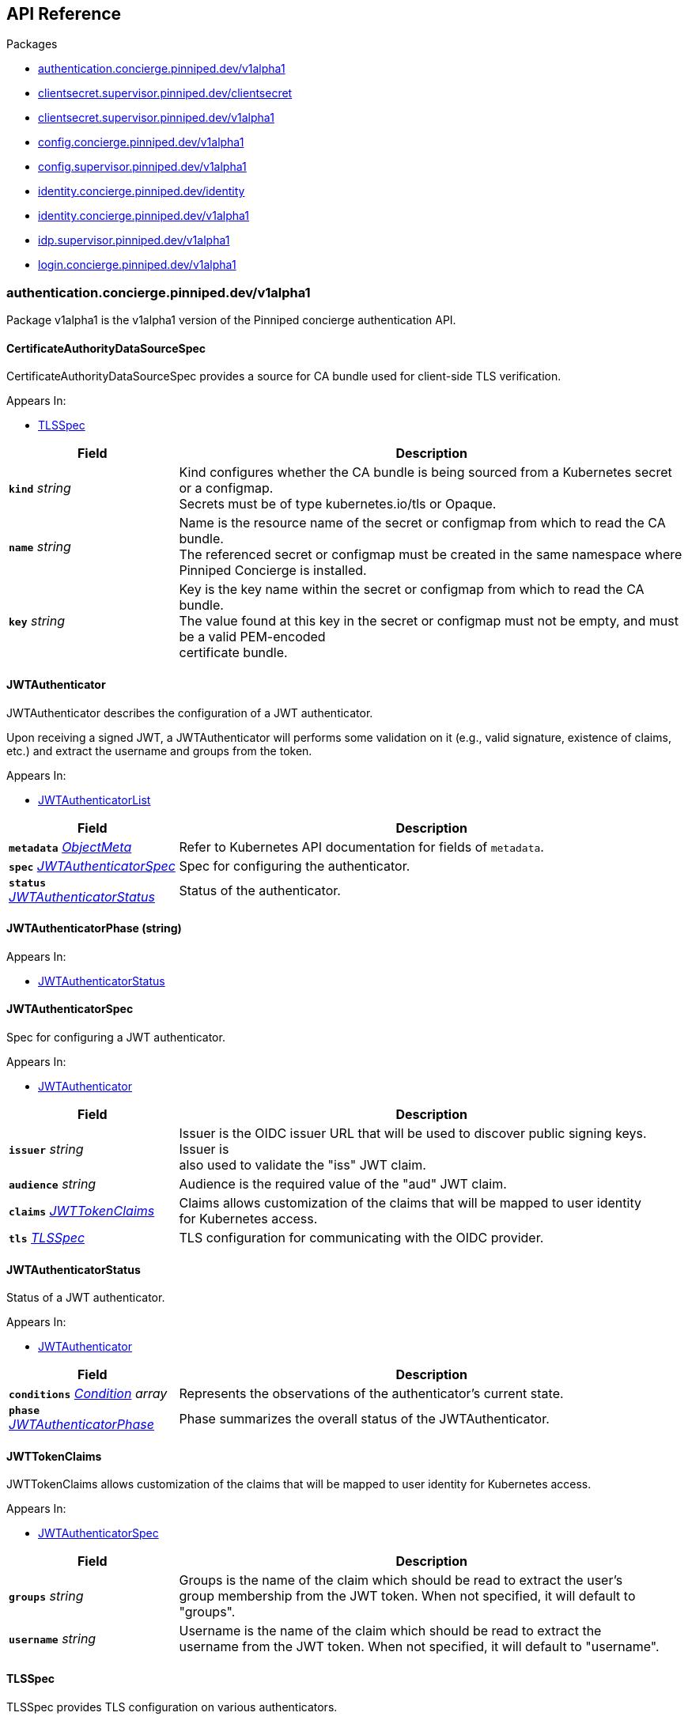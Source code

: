 // Generated documentation. Please do not edit.
:anchor_prefix: k8s-api

[id="{p}-api-reference"]
== API Reference

.Packages
- xref:{anchor_prefix}-authentication-concierge-pinniped-dev-v1alpha1[$$authentication.concierge.pinniped.dev/v1alpha1$$]
- xref:{anchor_prefix}-clientsecret-supervisor-pinniped-dev-clientsecret[$$clientsecret.supervisor.pinniped.dev/clientsecret$$]
- xref:{anchor_prefix}-clientsecret-supervisor-pinniped-dev-v1alpha1[$$clientsecret.supervisor.pinniped.dev/v1alpha1$$]
- xref:{anchor_prefix}-config-concierge-pinniped-dev-v1alpha1[$$config.concierge.pinniped.dev/v1alpha1$$]
- xref:{anchor_prefix}-config-supervisor-pinniped-dev-v1alpha1[$$config.supervisor.pinniped.dev/v1alpha1$$]
- xref:{anchor_prefix}-identity-concierge-pinniped-dev-identity[$$identity.concierge.pinniped.dev/identity$$]
- xref:{anchor_prefix}-identity-concierge-pinniped-dev-v1alpha1[$$identity.concierge.pinniped.dev/v1alpha1$$]
- xref:{anchor_prefix}-idp-supervisor-pinniped-dev-v1alpha1[$$idp.supervisor.pinniped.dev/v1alpha1$$]
- xref:{anchor_prefix}-login-concierge-pinniped-dev-v1alpha1[$$login.concierge.pinniped.dev/v1alpha1$$]


[id="{anchor_prefix}-authentication-concierge-pinniped-dev-v1alpha1"]
=== authentication.concierge.pinniped.dev/v1alpha1

Package v1alpha1 is the v1alpha1 version of the Pinniped concierge authentication API.



[id="{anchor_prefix}-go-pinniped-dev-generated-1-28-apis-concierge-authentication-v1alpha1-certificateauthoritydatasourcespec"]
==== CertificateAuthorityDataSourceSpec 

CertificateAuthorityDataSourceSpec provides a source for CA bundle used for client-side TLS verification.

.Appears In:
****
- xref:{anchor_prefix}-go-pinniped-dev-generated-1-28-apis-concierge-authentication-v1alpha1-tlsspec[$$TLSSpec$$]
****

[cols="25a,75a", options="header"]
|===
| Field | Description
| *`kind`* __string__ | Kind configures whether the CA bundle is being sourced from a Kubernetes secret or a configmap. +
Secrets must be of type kubernetes.io/tls or Opaque. +
| *`name`* __string__ | Name is the resource name of the secret or configmap from which to read the CA bundle. +
The referenced secret or configmap must be created in the same namespace where Pinniped Concierge is installed. +
| *`key`* __string__ | Key is the key name within the secret or configmap from which to read the CA bundle. +
The value found at this key in the secret or configmap must not be empty, and must be a valid PEM-encoded +
certificate bundle. +
|===


[id="{anchor_prefix}-go-pinniped-dev-generated-1-28-apis-concierge-authentication-v1alpha1-jwtauthenticator"]
==== JWTAuthenticator 

JWTAuthenticator describes the configuration of a JWT authenticator.


Upon receiving a signed JWT, a JWTAuthenticator will performs some validation on it (e.g., valid
signature, existence of claims, etc.) and extract the username and groups from the token.

.Appears In:
****
- xref:{anchor_prefix}-go-pinniped-dev-generated-1-28-apis-concierge-authentication-v1alpha1-jwtauthenticatorlist[$$JWTAuthenticatorList$$]
****

[cols="25a,75a", options="header"]
|===
| Field | Description
| *`metadata`* __link:https://kubernetes.io/docs/reference/generated/kubernetes-api/v1.28/#objectmeta-v1-meta[$$ObjectMeta$$]__ | Refer to Kubernetes API documentation for fields of `metadata`.

| *`spec`* __xref:{anchor_prefix}-go-pinniped-dev-generated-1-28-apis-concierge-authentication-v1alpha1-jwtauthenticatorspec[$$JWTAuthenticatorSpec$$]__ | Spec for configuring the authenticator. +
| *`status`* __xref:{anchor_prefix}-go-pinniped-dev-generated-1-28-apis-concierge-authentication-v1alpha1-jwtauthenticatorstatus[$$JWTAuthenticatorStatus$$]__ | Status of the authenticator. +
|===




[id="{anchor_prefix}-go-pinniped-dev-generated-1-28-apis-concierge-authentication-v1alpha1-jwtauthenticatorphase"]
==== JWTAuthenticatorPhase (string) 



.Appears In:
****
- xref:{anchor_prefix}-go-pinniped-dev-generated-1-28-apis-concierge-authentication-v1alpha1-jwtauthenticatorstatus[$$JWTAuthenticatorStatus$$]
****



[id="{anchor_prefix}-go-pinniped-dev-generated-1-28-apis-concierge-authentication-v1alpha1-jwtauthenticatorspec"]
==== JWTAuthenticatorSpec 

Spec for configuring a JWT authenticator.

.Appears In:
****
- xref:{anchor_prefix}-go-pinniped-dev-generated-1-28-apis-concierge-authentication-v1alpha1-jwtauthenticator[$$JWTAuthenticator$$]
****

[cols="25a,75a", options="header"]
|===
| Field | Description
| *`issuer`* __string__ | Issuer is the OIDC issuer URL that will be used to discover public signing keys. Issuer is +
also used to validate the "iss" JWT claim. +
| *`audience`* __string__ | Audience is the required value of the "aud" JWT claim. +
| *`claims`* __xref:{anchor_prefix}-go-pinniped-dev-generated-1-28-apis-concierge-authentication-v1alpha1-jwttokenclaims[$$JWTTokenClaims$$]__ | Claims allows customization of the claims that will be mapped to user identity +
for Kubernetes access. +
| *`tls`* __xref:{anchor_prefix}-go-pinniped-dev-generated-1-28-apis-concierge-authentication-v1alpha1-tlsspec[$$TLSSpec$$]__ | TLS configuration for communicating with the OIDC provider. +
|===


[id="{anchor_prefix}-go-pinniped-dev-generated-1-28-apis-concierge-authentication-v1alpha1-jwtauthenticatorstatus"]
==== JWTAuthenticatorStatus 

Status of a JWT authenticator.

.Appears In:
****
- xref:{anchor_prefix}-go-pinniped-dev-generated-1-28-apis-concierge-authentication-v1alpha1-jwtauthenticator[$$JWTAuthenticator$$]
****

[cols="25a,75a", options="header"]
|===
| Field | Description
| *`conditions`* __link:https://kubernetes.io/docs/reference/generated/kubernetes-api/v1.28/#condition-v1-meta[$$Condition$$] array__ | Represents the observations of the authenticator's current state. +
| *`phase`* __xref:{anchor_prefix}-go-pinniped-dev-generated-1-28-apis-concierge-authentication-v1alpha1-jwtauthenticatorphase[$$JWTAuthenticatorPhase$$]__ | Phase summarizes the overall status of the JWTAuthenticator. +
|===


[id="{anchor_prefix}-go-pinniped-dev-generated-1-28-apis-concierge-authentication-v1alpha1-jwttokenclaims"]
==== JWTTokenClaims 

JWTTokenClaims allows customization of the claims that will be mapped to user identity
for Kubernetes access.

.Appears In:
****
- xref:{anchor_prefix}-go-pinniped-dev-generated-1-28-apis-concierge-authentication-v1alpha1-jwtauthenticatorspec[$$JWTAuthenticatorSpec$$]
****

[cols="25a,75a", options="header"]
|===
| Field | Description
| *`groups`* __string__ | Groups is the name of the claim which should be read to extract the user's +
group membership from the JWT token. When not specified, it will default to "groups". +
| *`username`* __string__ | Username is the name of the claim which should be read to extract the +
username from the JWT token. When not specified, it will default to "username". +
|===


[id="{anchor_prefix}-go-pinniped-dev-generated-1-28-apis-concierge-authentication-v1alpha1-tlsspec"]
==== TLSSpec 

TLSSpec provides TLS configuration on various authenticators.

.Appears In:
****
- xref:{anchor_prefix}-go-pinniped-dev-generated-1-28-apis-concierge-authentication-v1alpha1-jwtauthenticatorspec[$$JWTAuthenticatorSpec$$]
- xref:{anchor_prefix}-go-pinniped-dev-generated-1-28-apis-concierge-authentication-v1alpha1-webhookauthenticatorspec[$$WebhookAuthenticatorSpec$$]
****

[cols="25a,75a", options="header"]
|===
| Field | Description
| *`certificateAuthorityData`* __string__ | X.509 Certificate Authority (base64-encoded PEM bundle). If omitted, a default set of system roots will be trusted. +
| *`certificateAuthorityDataSource`* __xref:{anchor_prefix}-go-pinniped-dev-generated-1-28-apis-concierge-authentication-v1alpha1-certificateauthoritydatasourcespec[$$CertificateAuthorityDataSourceSpec$$]__ | Reference to a CA bundle in a secret or a configmap. +
Any changes to the CA bundle in the secret or configmap will be dynamically reloaded. +
|===


[id="{anchor_prefix}-go-pinniped-dev-generated-1-28-apis-concierge-authentication-v1alpha1-webhookauthenticator"]
==== WebhookAuthenticator 

WebhookAuthenticator describes the configuration of a webhook authenticator.

.Appears In:
****
- xref:{anchor_prefix}-go-pinniped-dev-generated-1-28-apis-concierge-authentication-v1alpha1-webhookauthenticatorlist[$$WebhookAuthenticatorList$$]
****

[cols="25a,75a", options="header"]
|===
| Field | Description
| *`metadata`* __link:https://kubernetes.io/docs/reference/generated/kubernetes-api/v1.28/#objectmeta-v1-meta[$$ObjectMeta$$]__ | Refer to Kubernetes API documentation for fields of `metadata`.

| *`spec`* __xref:{anchor_prefix}-go-pinniped-dev-generated-1-28-apis-concierge-authentication-v1alpha1-webhookauthenticatorspec[$$WebhookAuthenticatorSpec$$]__ | Spec for configuring the authenticator. +
| *`status`* __xref:{anchor_prefix}-go-pinniped-dev-generated-1-28-apis-concierge-authentication-v1alpha1-webhookauthenticatorstatus[$$WebhookAuthenticatorStatus$$]__ | Status of the authenticator. +
|===




[id="{anchor_prefix}-go-pinniped-dev-generated-1-28-apis-concierge-authentication-v1alpha1-webhookauthenticatorphase"]
==== WebhookAuthenticatorPhase (string) 



.Appears In:
****
- xref:{anchor_prefix}-go-pinniped-dev-generated-1-28-apis-concierge-authentication-v1alpha1-webhookauthenticatorstatus[$$WebhookAuthenticatorStatus$$]
****



[id="{anchor_prefix}-go-pinniped-dev-generated-1-28-apis-concierge-authentication-v1alpha1-webhookauthenticatorspec"]
==== WebhookAuthenticatorSpec 

Spec for configuring a webhook authenticator.

.Appears In:
****
- xref:{anchor_prefix}-go-pinniped-dev-generated-1-28-apis-concierge-authentication-v1alpha1-webhookauthenticator[$$WebhookAuthenticator$$]
****

[cols="25a,75a", options="header"]
|===
| Field | Description
| *`endpoint`* __string__ | Webhook server endpoint URL. +
| *`tls`* __xref:{anchor_prefix}-go-pinniped-dev-generated-1-28-apis-concierge-authentication-v1alpha1-tlsspec[$$TLSSpec$$]__ | TLS configuration. +
|===


[id="{anchor_prefix}-go-pinniped-dev-generated-1-28-apis-concierge-authentication-v1alpha1-webhookauthenticatorstatus"]
==== WebhookAuthenticatorStatus 

Status of a webhook authenticator.

.Appears In:
****
- xref:{anchor_prefix}-go-pinniped-dev-generated-1-28-apis-concierge-authentication-v1alpha1-webhookauthenticator[$$WebhookAuthenticator$$]
****

[cols="25a,75a", options="header"]
|===
| Field | Description
| *`conditions`* __link:https://kubernetes.io/docs/reference/generated/kubernetes-api/v1.28/#condition-v1-meta[$$Condition$$] array__ | Represents the observations of the authenticator's current state. +
| *`phase`* __xref:{anchor_prefix}-go-pinniped-dev-generated-1-28-apis-concierge-authentication-v1alpha1-webhookauthenticatorphase[$$WebhookAuthenticatorPhase$$]__ | Phase summarizes the overall status of the WebhookAuthenticator. +
|===



[id="{anchor_prefix}-clientsecret-supervisor-pinniped-dev-clientsecret"]
=== clientsecret.supervisor.pinniped.dev/clientsecret

Package clientsecret is the internal version of the Pinniped client secret API.



[id="{anchor_prefix}-go-pinniped-dev-generated-1-28-apis-supervisor-clientsecret-oidcclientsecretrequest"]
==== OIDCClientSecretRequest 

OIDCClientSecretRequest can be used to update the client secrets associated with an OIDCClient.

.Appears In:
****
- xref:{anchor_prefix}-go-pinniped-dev-generated-1-28-apis-supervisor-clientsecret-oidcclientsecretrequestlist[$$OIDCClientSecretRequestList$$]
****

[cols="25a,75a", options="header"]
|===
| Field | Description
| *`ObjectMeta`* __link:https://kubernetes.io/docs/reference/generated/kubernetes-api/v1.28/#objectmeta-v1-meta[$$ObjectMeta$$]__ | 
| *`Spec`* __xref:{anchor_prefix}-go-pinniped-dev-generated-1-28-apis-supervisor-clientsecret-oidcclientsecretrequestspec[$$OIDCClientSecretRequestSpec$$]__ | 
| *`Status`* __xref:{anchor_prefix}-go-pinniped-dev-generated-1-28-apis-supervisor-clientsecret-oidcclientsecretrequeststatus[$$OIDCClientSecretRequestStatus$$]__ | 
|===




[id="{anchor_prefix}-go-pinniped-dev-generated-1-28-apis-supervisor-clientsecret-oidcclientsecretrequestspec"]
==== OIDCClientSecretRequestSpec 

Spec of the OIDCClientSecretRequest.

.Appears In:
****
- xref:{anchor_prefix}-go-pinniped-dev-generated-1-28-apis-supervisor-clientsecret-oidcclientsecretrequest[$$OIDCClientSecretRequest$$]
****

[cols="25a,75a", options="header"]
|===
| Field | Description
| *`GenerateNewSecret`* __boolean__ | Request a new client secret to for the OIDCClient referenced by the metadata.name field. +
| *`RevokeOldSecrets`* __boolean__ | Revoke the old client secrets associated with the OIDCClient referenced by the metadata.name field. +
|===


[id="{anchor_prefix}-go-pinniped-dev-generated-1-28-apis-supervisor-clientsecret-oidcclientsecretrequeststatus"]
==== OIDCClientSecretRequestStatus 

Status of the OIDCClientSecretRequest.

.Appears In:
****
- xref:{anchor_prefix}-go-pinniped-dev-generated-1-28-apis-supervisor-clientsecret-oidcclientsecretrequest[$$OIDCClientSecretRequest$$]
****

[cols="25a,75a", options="header"]
|===
| Field | Description
| *`GeneratedSecret`* __string__ | The unencrypted OIDC Client Secret. This will only be shared upon creation and cannot be recovered if lost. +
| *`TotalClientSecrets`* __integer__ | The total number of client secrets associated with the OIDCClient referenced by the metadata.name field. +
|===



[id="{anchor_prefix}-clientsecret-supervisor-pinniped-dev-v1alpha1"]
=== clientsecret.supervisor.pinniped.dev/v1alpha1

Package v1alpha1 is the v1alpha1 version of the Pinniped client secret API.



[id="{anchor_prefix}-go-pinniped-dev-generated-1-28-apis-supervisor-clientsecret-v1alpha1-oidcclientsecretrequest"]
==== OIDCClientSecretRequest 

OIDCClientSecretRequest can be used to update the client secrets associated with an OIDCClient.

.Appears In:
****
- xref:{anchor_prefix}-go-pinniped-dev-generated-1-28-apis-supervisor-clientsecret-v1alpha1-oidcclientsecretrequestlist[$$OIDCClientSecretRequestList$$]
****

[cols="25a,75a", options="header"]
|===
| Field | Description
| *`metadata`* __link:https://kubernetes.io/docs/reference/generated/kubernetes-api/v1.28/#objectmeta-v1-meta[$$ObjectMeta$$]__ | Refer to Kubernetes API documentation for fields of `metadata`.

| *`spec`* __xref:{anchor_prefix}-go-pinniped-dev-generated-1-28-apis-supervisor-clientsecret-v1alpha1-oidcclientsecretrequestspec[$$OIDCClientSecretRequestSpec$$]__ | 
| *`status`* __xref:{anchor_prefix}-go-pinniped-dev-generated-1-28-apis-supervisor-clientsecret-v1alpha1-oidcclientsecretrequeststatus[$$OIDCClientSecretRequestStatus$$]__ | 
|===




[id="{anchor_prefix}-go-pinniped-dev-generated-1-28-apis-supervisor-clientsecret-v1alpha1-oidcclientsecretrequestspec"]
==== OIDCClientSecretRequestSpec 

Spec of the OIDCClientSecretRequest.

.Appears In:
****
- xref:{anchor_prefix}-go-pinniped-dev-generated-1-28-apis-supervisor-clientsecret-v1alpha1-oidcclientsecretrequest[$$OIDCClientSecretRequest$$]
****

[cols="25a,75a", options="header"]
|===
| Field | Description
| *`generateNewSecret`* __boolean__ | Request a new client secret to for the OIDCClient referenced by the metadata.name field. +
| *`revokeOldSecrets`* __boolean__ | Revoke the old client secrets associated with the OIDCClient referenced by the metadata.name field. +
|===


[id="{anchor_prefix}-go-pinniped-dev-generated-1-28-apis-supervisor-clientsecret-v1alpha1-oidcclientsecretrequeststatus"]
==== OIDCClientSecretRequestStatus 

Status of the OIDCClientSecretRequest.

.Appears In:
****
- xref:{anchor_prefix}-go-pinniped-dev-generated-1-28-apis-supervisor-clientsecret-v1alpha1-oidcclientsecretrequest[$$OIDCClientSecretRequest$$]
****

[cols="25a,75a", options="header"]
|===
| Field | Description
| *`generatedSecret`* __string__ | The unencrypted OIDC Client Secret. This will only be shared upon creation and cannot be recovered if lost. +
| *`totalClientSecrets`* __integer__ | The total number of client secrets associated with the OIDCClient referenced by the metadata.name field. +
|===



[id="{anchor_prefix}-config-concierge-pinniped-dev-v1alpha1"]
=== config.concierge.pinniped.dev/v1alpha1

Package v1alpha1 is the v1alpha1 version of the Pinniped concierge configuration API.



[id="{anchor_prefix}-go-pinniped-dev-generated-1-28-apis-concierge-config-v1alpha1-credentialissuer"]
==== CredentialIssuer 

CredentialIssuer describes the configuration and status of the Pinniped Concierge credential issuer.

.Appears In:
****
- xref:{anchor_prefix}-go-pinniped-dev-generated-1-28-apis-concierge-config-v1alpha1-credentialissuerlist[$$CredentialIssuerList$$]
****

[cols="25a,75a", options="header"]
|===
| Field | Description
| *`metadata`* __link:https://kubernetes.io/docs/reference/generated/kubernetes-api/v1.28/#objectmeta-v1-meta[$$ObjectMeta$$]__ | Refer to Kubernetes API documentation for fields of `metadata`.

| *`spec`* __xref:{anchor_prefix}-go-pinniped-dev-generated-1-28-apis-concierge-config-v1alpha1-credentialissuerspec[$$CredentialIssuerSpec$$]__ | Spec describes the intended configuration of the Concierge. +
| *`status`* __xref:{anchor_prefix}-go-pinniped-dev-generated-1-28-apis-concierge-config-v1alpha1-credentialissuerstatus[$$CredentialIssuerStatus$$]__ | CredentialIssuerStatus describes the status of the Concierge. +
|===


[id="{anchor_prefix}-go-pinniped-dev-generated-1-28-apis-concierge-config-v1alpha1-credentialissuerfrontend"]
==== CredentialIssuerFrontend 

CredentialIssuerFrontend describes how to connect using a particular integration strategy.

.Appears In:
****
- xref:{anchor_prefix}-go-pinniped-dev-generated-1-28-apis-concierge-config-v1alpha1-credentialissuerstrategy[$$CredentialIssuerStrategy$$]
****

[cols="25a,75a", options="header"]
|===
| Field | Description
| *`type`* __xref:{anchor_prefix}-go-pinniped-dev-generated-1-28-apis-concierge-config-v1alpha1-frontendtype[$$FrontendType$$]__ | Type describes which frontend mechanism clients can use with a strategy. +
| *`tokenCredentialRequestInfo`* __xref:{anchor_prefix}-go-pinniped-dev-generated-1-28-apis-concierge-config-v1alpha1-tokencredentialrequestapiinfo[$$TokenCredentialRequestAPIInfo$$]__ | TokenCredentialRequestAPIInfo describes the parameters for the TokenCredentialRequest API on this Concierge. +
This field is only set when Type is "TokenCredentialRequestAPI". +
| *`impersonationProxyInfo`* __xref:{anchor_prefix}-go-pinniped-dev-generated-1-28-apis-concierge-config-v1alpha1-impersonationproxyinfo[$$ImpersonationProxyInfo$$]__ | ImpersonationProxyInfo describes the parameters for the impersonation proxy on this Concierge. +
This field is only set when Type is "ImpersonationProxy". +
|===


[id="{anchor_prefix}-go-pinniped-dev-generated-1-28-apis-concierge-config-v1alpha1-credentialissuerkubeconfiginfo"]
==== CredentialIssuerKubeConfigInfo 

CredentialIssuerKubeConfigInfo provides the information needed to form a valid Pinniped-based kubeconfig using this credential issuer.
This type is deprecated and will be removed in a future version.

.Appears In:
****
- xref:{anchor_prefix}-go-pinniped-dev-generated-1-28-apis-concierge-config-v1alpha1-credentialissuerstatus[$$CredentialIssuerStatus$$]
****

[cols="25a,75a", options="header"]
|===
| Field | Description
| *`server`* __string__ | The K8s API server URL. +
| *`certificateAuthorityData`* __string__ | The K8s API server CA bundle. +
|===




[id="{anchor_prefix}-go-pinniped-dev-generated-1-28-apis-concierge-config-v1alpha1-credentialissuerspec"]
==== CredentialIssuerSpec 

CredentialIssuerSpec describes the intended configuration of the Concierge.

.Appears In:
****
- xref:{anchor_prefix}-go-pinniped-dev-generated-1-28-apis-concierge-config-v1alpha1-credentialissuer[$$CredentialIssuer$$]
****

[cols="25a,75a", options="header"]
|===
| Field | Description
| *`impersonationProxy`* __xref:{anchor_prefix}-go-pinniped-dev-generated-1-28-apis-concierge-config-v1alpha1-impersonationproxyspec[$$ImpersonationProxySpec$$]__ | ImpersonationProxy describes the intended configuration of the Concierge impersonation proxy. +
|===


[id="{anchor_prefix}-go-pinniped-dev-generated-1-28-apis-concierge-config-v1alpha1-credentialissuerstatus"]
==== CredentialIssuerStatus 

CredentialIssuerStatus describes the status of the Concierge.

.Appears In:
****
- xref:{anchor_prefix}-go-pinniped-dev-generated-1-28-apis-concierge-config-v1alpha1-credentialissuer[$$CredentialIssuer$$]
****

[cols="25a,75a", options="header"]
|===
| Field | Description
| *`strategies`* __xref:{anchor_prefix}-go-pinniped-dev-generated-1-28-apis-concierge-config-v1alpha1-credentialissuerstrategy[$$CredentialIssuerStrategy$$] array__ | List of integration strategies that were attempted by Pinniped. +
| *`kubeConfigInfo`* __xref:{anchor_prefix}-go-pinniped-dev-generated-1-28-apis-concierge-config-v1alpha1-credentialissuerkubeconfiginfo[$$CredentialIssuerKubeConfigInfo$$]__ | Information needed to form a valid Pinniped-based kubeconfig using this credential issuer. +
This field is deprecated and will be removed in a future version. +
|===


[id="{anchor_prefix}-go-pinniped-dev-generated-1-28-apis-concierge-config-v1alpha1-credentialissuerstrategy"]
==== CredentialIssuerStrategy 

CredentialIssuerStrategy describes the status of an integration strategy that was attempted by Pinniped.

.Appears In:
****
- xref:{anchor_prefix}-go-pinniped-dev-generated-1-28-apis-concierge-config-v1alpha1-credentialissuerstatus[$$CredentialIssuerStatus$$]
****

[cols="25a,75a", options="header"]
|===
| Field | Description
| *`type`* __xref:{anchor_prefix}-go-pinniped-dev-generated-1-28-apis-concierge-config-v1alpha1-strategytype[$$StrategyType$$]__ | Type of integration attempted. +
| *`status`* __xref:{anchor_prefix}-go-pinniped-dev-generated-1-28-apis-concierge-config-v1alpha1-strategystatus[$$StrategyStatus$$]__ | Status of the attempted integration strategy. +
| *`reason`* __xref:{anchor_prefix}-go-pinniped-dev-generated-1-28-apis-concierge-config-v1alpha1-strategyreason[$$StrategyReason$$]__ | Reason for the current status. +
| *`message`* __string__ | Human-readable description of the current status. +
| *`lastUpdateTime`* __link:https://kubernetes.io/docs/reference/generated/kubernetes-api/v1.28/#time-v1-meta[$$Time$$]__ | When the status was last checked. +
| *`frontend`* __xref:{anchor_prefix}-go-pinniped-dev-generated-1-28-apis-concierge-config-v1alpha1-credentialissuerfrontend[$$CredentialIssuerFrontend$$]__ | Frontend describes how clients can connect using this strategy. +
|===


[id="{anchor_prefix}-go-pinniped-dev-generated-1-28-apis-concierge-config-v1alpha1-frontendtype"]
==== FrontendType (string) 

FrontendType enumerates a type of "frontend" used to provide access to users of a cluster.

.Appears In:
****
- xref:{anchor_prefix}-go-pinniped-dev-generated-1-28-apis-concierge-config-v1alpha1-credentialissuerfrontend[$$CredentialIssuerFrontend$$]
****



[id="{anchor_prefix}-go-pinniped-dev-generated-1-28-apis-concierge-config-v1alpha1-impersonationproxyinfo"]
==== ImpersonationProxyInfo 

ImpersonationProxyInfo describes the parameters for the impersonation proxy on this Concierge.

.Appears In:
****
- xref:{anchor_prefix}-go-pinniped-dev-generated-1-28-apis-concierge-config-v1alpha1-credentialissuerfrontend[$$CredentialIssuerFrontend$$]
****

[cols="25a,75a", options="header"]
|===
| Field | Description
| *`endpoint`* __string__ | Endpoint is the HTTPS endpoint of the impersonation proxy. +
| *`certificateAuthorityData`* __string__ | CertificateAuthorityData is the base64-encoded PEM CA bundle of the impersonation proxy. +
|===


[id="{anchor_prefix}-go-pinniped-dev-generated-1-28-apis-concierge-config-v1alpha1-impersonationproxymode"]
==== ImpersonationProxyMode (string) 

ImpersonationProxyMode enumerates the configuration modes for the impersonation proxy.

.Appears In:
****
- xref:{anchor_prefix}-go-pinniped-dev-generated-1-28-apis-concierge-config-v1alpha1-impersonationproxyspec[$$ImpersonationProxySpec$$]
****



[id="{anchor_prefix}-go-pinniped-dev-generated-1-28-apis-concierge-config-v1alpha1-impersonationproxyservicespec"]
==== ImpersonationProxyServiceSpec 

ImpersonationProxyServiceSpec describes how the Concierge should provision a Service to expose the impersonation proxy.

.Appears In:
****
- xref:{anchor_prefix}-go-pinniped-dev-generated-1-28-apis-concierge-config-v1alpha1-impersonationproxyspec[$$ImpersonationProxySpec$$]
****

[cols="25a,75a", options="header"]
|===
| Field | Description
| *`type`* __xref:{anchor_prefix}-go-pinniped-dev-generated-1-28-apis-concierge-config-v1alpha1-impersonationproxyservicetype[$$ImpersonationProxyServiceType$$]__ | Type specifies the type of Service to provision for the impersonation proxy. +


If the type is "None", then the "spec.impersonationProxy.externalEndpoint" field must be set to a non-empty +
value so that the Concierge can properly advertise the endpoint in the CredentialIssuer's status. +
| *`loadBalancerIP`* __string__ | LoadBalancerIP specifies the IP address to set in the spec.loadBalancerIP field of the provisioned Service. +
This is not supported on all cloud providers. +
| *`annotations`* __object (keys:string, values:string)__ | Annotations specifies zero or more key/value pairs to set as annotations on the provisioned Service. +
|===


[id="{anchor_prefix}-go-pinniped-dev-generated-1-28-apis-concierge-config-v1alpha1-impersonationproxyservicetype"]
==== ImpersonationProxyServiceType (string) 

ImpersonationProxyServiceType enumerates the types of service that can be provisioned for the impersonation proxy.

.Appears In:
****
- xref:{anchor_prefix}-go-pinniped-dev-generated-1-28-apis-concierge-config-v1alpha1-impersonationproxyservicespec[$$ImpersonationProxyServiceSpec$$]
****



[id="{anchor_prefix}-go-pinniped-dev-generated-1-28-apis-concierge-config-v1alpha1-impersonationproxyspec"]
==== ImpersonationProxySpec 

ImpersonationProxySpec describes the intended configuration of the Concierge impersonation proxy.

.Appears In:
****
- xref:{anchor_prefix}-go-pinniped-dev-generated-1-28-apis-concierge-config-v1alpha1-credentialissuerspec[$$CredentialIssuerSpec$$]
****

[cols="25a,75a", options="header"]
|===
| Field | Description
| *`mode`* __xref:{anchor_prefix}-go-pinniped-dev-generated-1-28-apis-concierge-config-v1alpha1-impersonationproxymode[$$ImpersonationProxyMode$$]__ | Mode configures whether the impersonation proxy should be started: +
- "disabled" explicitly disables the impersonation proxy. This is the default. +
- "enabled" explicitly enables the impersonation proxy. +
- "auto" enables or disables the impersonation proxy based upon the cluster in which it is running. +
| *`service`* __xref:{anchor_prefix}-go-pinniped-dev-generated-1-28-apis-concierge-config-v1alpha1-impersonationproxyservicespec[$$ImpersonationProxyServiceSpec$$]__ | Service describes the configuration of the Service provisioned to expose the impersonation proxy to clients. +
| *`externalEndpoint`* __string__ | ExternalEndpoint describes the HTTPS endpoint where the proxy will be exposed. If not set, the proxy will +
be served using the external name of the LoadBalancer service or the cluster service DNS name. +


This field must be non-empty when spec.impersonationProxy.service.type is "None". +
| *`tls`* __xref:{anchor_prefix}-go-pinniped-dev-generated-1-28-apis-concierge-config-v1alpha1-impersonationproxytlsspec[$$ImpersonationProxyTLSSpec$$]__ | TLS contains information about how the Concierge impersonation proxy should serve TLS. +


If this field is empty, the impersonation proxy will generate its own TLS certificate. +
|===


[id="{anchor_prefix}-go-pinniped-dev-generated-1-28-apis-concierge-config-v1alpha1-impersonationproxytlsspec"]
==== ImpersonationProxyTLSSpec 

ImpersonationProxyTLSSpec contains information about how the Concierge impersonation proxy should
serve TLS.


If CertificateAuthorityData is not provided, the Concierge impersonation proxy will check the secret
for a field called "ca.crt", which will be used as the CertificateAuthorityData.


If neither CertificateAuthorityData nor ca.crt is provided, no CA bundle will be advertised for
the impersonation proxy endpoint.

.Appears In:
****
- xref:{anchor_prefix}-go-pinniped-dev-generated-1-28-apis-concierge-config-v1alpha1-impersonationproxyspec[$$ImpersonationProxySpec$$]
****

[cols="25a,75a", options="header"]
|===
| Field | Description
| *`certificateAuthorityData`* __string__ | X.509 Certificate Authority (base64-encoded PEM bundle). +
Used to advertise the CA bundle for the impersonation proxy endpoint. +
| *`secretName`* __string__ | SecretName is the name of a Secret in the same namespace, of type `kubernetes.io/tls`, which contains +
the TLS serving certificate for the Concierge impersonation proxy endpoint. +
|===


[id="{anchor_prefix}-go-pinniped-dev-generated-1-28-apis-concierge-config-v1alpha1-strategyreason"]
==== StrategyReason (string) 

StrategyReason enumerates the detailed reason why a strategy is in a particular status.

.Appears In:
****
- xref:{anchor_prefix}-go-pinniped-dev-generated-1-28-apis-concierge-config-v1alpha1-credentialissuerstrategy[$$CredentialIssuerStrategy$$]
****



[id="{anchor_prefix}-go-pinniped-dev-generated-1-28-apis-concierge-config-v1alpha1-strategystatus"]
==== StrategyStatus (string) 

StrategyStatus enumerates whether a strategy is working on a cluster.

.Appears In:
****
- xref:{anchor_prefix}-go-pinniped-dev-generated-1-28-apis-concierge-config-v1alpha1-credentialissuerstrategy[$$CredentialIssuerStrategy$$]
****



[id="{anchor_prefix}-go-pinniped-dev-generated-1-28-apis-concierge-config-v1alpha1-strategytype"]
==== StrategyType (string) 

StrategyType enumerates a type of "strategy" used to implement credential access on a cluster.

.Appears In:
****
- xref:{anchor_prefix}-go-pinniped-dev-generated-1-28-apis-concierge-config-v1alpha1-credentialissuerstrategy[$$CredentialIssuerStrategy$$]
****



[id="{anchor_prefix}-go-pinniped-dev-generated-1-28-apis-concierge-config-v1alpha1-tokencredentialrequestapiinfo"]
==== TokenCredentialRequestAPIInfo 

TokenCredentialRequestAPIInfo describes the parameters for the TokenCredentialRequest API on this Concierge.

.Appears In:
****
- xref:{anchor_prefix}-go-pinniped-dev-generated-1-28-apis-concierge-config-v1alpha1-credentialissuerfrontend[$$CredentialIssuerFrontend$$]
****

[cols="25a,75a", options="header"]
|===
| Field | Description
| *`server`* __string__ | Server is the Kubernetes API server URL. +
| *`certificateAuthorityData`* __string__ | CertificateAuthorityData is the base64-encoded Kubernetes API server CA bundle. +
|===



[id="{anchor_prefix}-config-supervisor-pinniped-dev-v1alpha1"]
=== config.supervisor.pinniped.dev/v1alpha1

Package v1alpha1 is the v1alpha1 version of the Pinniped supervisor configuration API.



[id="{anchor_prefix}-go-pinniped-dev-generated-1-28-apis-supervisor-config-v1alpha1-federationdomain"]
==== FederationDomain 

FederationDomain describes the configuration of an OIDC provider.

.Appears In:
****
- xref:{anchor_prefix}-go-pinniped-dev-generated-1-28-apis-supervisor-config-v1alpha1-federationdomainlist[$$FederationDomainList$$]
****

[cols="25a,75a", options="header"]
|===
| Field | Description
| *`metadata`* __link:https://kubernetes.io/docs/reference/generated/kubernetes-api/v1.28/#objectmeta-v1-meta[$$ObjectMeta$$]__ | Refer to Kubernetes API documentation for fields of `metadata`.

| *`spec`* __xref:{anchor_prefix}-go-pinniped-dev-generated-1-28-apis-supervisor-config-v1alpha1-federationdomainspec[$$FederationDomainSpec$$]__ | Spec of the OIDC provider. +
| *`status`* __xref:{anchor_prefix}-go-pinniped-dev-generated-1-28-apis-supervisor-config-v1alpha1-federationdomainstatus[$$FederationDomainStatus$$]__ | Status of the OIDC provider. +
|===


[id="{anchor_prefix}-go-pinniped-dev-generated-1-28-apis-supervisor-config-v1alpha1-federationdomainidentityprovider"]
==== FederationDomainIdentityProvider 

FederationDomainIdentityProvider describes how an identity provider is made available in this FederationDomain.

.Appears In:
****
- xref:{anchor_prefix}-go-pinniped-dev-generated-1-28-apis-supervisor-config-v1alpha1-federationdomainspec[$$FederationDomainSpec$$]
****

[cols="25a,75a", options="header"]
|===
| Field | Description
| *`displayName`* __string__ | DisplayName is the name of this identity provider as it will appear to clients. This name ends up in the +
kubeconfig of end users, so changing the name of an identity provider that is in use by end users will be a +
disruptive change for those users. +
| *`objectRef`* __link:https://kubernetes.io/docs/reference/generated/kubernetes-api/v1.28/#typedlocalobjectreference-v1-core[$$TypedLocalObjectReference$$]__ | ObjectRef is a reference to a Pinniped identity provider resource. A valid reference is required. +
If the reference cannot be resolved then the identity provider will not be made available. +
Must refer to a resource of one of the Pinniped identity provider types, e.g. OIDCIdentityProvider, +
LDAPIdentityProvider, ActiveDirectoryIdentityProvider. +
| *`transforms`* __xref:{anchor_prefix}-go-pinniped-dev-generated-1-28-apis-supervisor-config-v1alpha1-federationdomaintransforms[$$FederationDomainTransforms$$]__ | Transforms is an optional way to specify transformations to be applied during user authentication and +
session refresh. +
|===




[id="{anchor_prefix}-go-pinniped-dev-generated-1-28-apis-supervisor-config-v1alpha1-federationdomainphase"]
==== FederationDomainPhase (string) 



.Appears In:
****
- xref:{anchor_prefix}-go-pinniped-dev-generated-1-28-apis-supervisor-config-v1alpha1-federationdomainstatus[$$FederationDomainStatus$$]
****



[id="{anchor_prefix}-go-pinniped-dev-generated-1-28-apis-supervisor-config-v1alpha1-federationdomainsecrets"]
==== FederationDomainSecrets 

FederationDomainSecrets holds information about this OIDC Provider's secrets.

.Appears In:
****
- xref:{anchor_prefix}-go-pinniped-dev-generated-1-28-apis-supervisor-config-v1alpha1-federationdomainstatus[$$FederationDomainStatus$$]
****

[cols="25a,75a", options="header"]
|===
| Field | Description
| *`jwks`* __link:https://kubernetes.io/docs/reference/generated/kubernetes-api/v1.28/#localobjectreference-v1-core[$$LocalObjectReference$$]__ | JWKS holds the name of the corev1.Secret in which this OIDC Provider's signing/verification keys are +
stored. If it is empty, then the signing/verification keys are either unknown or they don't +
exist. +
| *`tokenSigningKey`* __link:https://kubernetes.io/docs/reference/generated/kubernetes-api/v1.28/#localobjectreference-v1-core[$$LocalObjectReference$$]__ | TokenSigningKey holds the name of the corev1.Secret in which this OIDC Provider's key for +
signing tokens is stored. +
| *`stateSigningKey`* __link:https://kubernetes.io/docs/reference/generated/kubernetes-api/v1.28/#localobjectreference-v1-core[$$LocalObjectReference$$]__ | StateSigningKey holds the name of the corev1.Secret in which this OIDC Provider's key for +
signing state parameters is stored. +
| *`stateEncryptionKey`* __link:https://kubernetes.io/docs/reference/generated/kubernetes-api/v1.28/#localobjectreference-v1-core[$$LocalObjectReference$$]__ | StateSigningKey holds the name of the corev1.Secret in which this OIDC Provider's key for +
encrypting state parameters is stored. +
|===


[id="{anchor_prefix}-go-pinniped-dev-generated-1-28-apis-supervisor-config-v1alpha1-federationdomainspec"]
==== FederationDomainSpec 

FederationDomainSpec is a struct that describes an OIDC Provider.

.Appears In:
****
- xref:{anchor_prefix}-go-pinniped-dev-generated-1-28-apis-supervisor-config-v1alpha1-federationdomain[$$FederationDomain$$]
****

[cols="25a,75a", options="header"]
|===
| Field | Description
| *`issuer`* __string__ | Issuer is the OIDC Provider's issuer, per the OIDC Discovery Metadata document, as well as the +
identifier that it will use for the iss claim in issued JWTs. This field will also be used as +
the base URL for any endpoints used by the OIDC Provider (e.g., if your issuer is +
https://example.com/foo, then your authorization endpoint will look like +
https://example.com/foo/some/path/to/auth/endpoint). +


See +
https://openid.net/specs/openid-connect-discovery-1_0.html#rfc.section.3 for more information. +
| *`tls`* __xref:{anchor_prefix}-go-pinniped-dev-generated-1-28-apis-supervisor-config-v1alpha1-federationdomaintlsspec[$$FederationDomainTLSSpec$$]__ | TLS specifies a secret which will contain Transport Layer Security (TLS) configuration for the FederationDomain. +
| *`identityProviders`* __xref:{anchor_prefix}-go-pinniped-dev-generated-1-28-apis-supervisor-config-v1alpha1-federationdomainidentityprovider[$$FederationDomainIdentityProvider$$] array__ | IdentityProviders is the list of identity providers available for use by this FederationDomain. +


An identity provider CR (e.g. OIDCIdentityProvider or LDAPIdentityProvider) describes how to connect to a server, +
how to talk in a specific protocol for authentication, and how to use the schema of that server/protocol to +
extract a normalized user identity. Normalized user identities include a username and a list of group names. +
In contrast, IdentityProviders describes how to use that normalized identity in those Kubernetes clusters which +
belong to this FederationDomain. Each entry in IdentityProviders can be configured with arbitrary transformations +
on that normalized identity. For example, a transformation can add a prefix to all usernames to help avoid +
accidental conflicts when multiple identity providers have different users with the same username (e.g. +
"idp1:ryan" versus "idp2:ryan"). Each entry in IdentityProviders can also implement arbitrary authentication +
rejection policies. Even though a user was able to authenticate with the identity provider, a policy can disallow +
the authentication to the Kubernetes clusters that belong to this FederationDomain. For example, a policy could +
disallow the authentication unless the user belongs to a specific group in the identity provider. +


For backwards compatibility with versions of Pinniped which predate support for multiple identity providers, +
an empty IdentityProviders list will cause the FederationDomain to use all available identity providers which +
exist in the same namespace, but also to reject all authentication requests when there is more than one identity +
provider currently defined. In this backwards compatibility mode, the name of the identity provider resource +
(e.g. the Name of an OIDCIdentityProvider resource) will be used as the name of the identity provider in this +
FederationDomain. This mode is provided to make upgrading from older versions easier. However, instead of +
relying on this backwards compatibility mode, please consider this mode to be deprecated and please instead +
explicitly list the identity provider using this IdentityProviders field. +
|===


[id="{anchor_prefix}-go-pinniped-dev-generated-1-28-apis-supervisor-config-v1alpha1-federationdomainstatus"]
==== FederationDomainStatus 

FederationDomainStatus is a struct that describes the actual state of an OIDC Provider.

.Appears In:
****
- xref:{anchor_prefix}-go-pinniped-dev-generated-1-28-apis-supervisor-config-v1alpha1-federationdomain[$$FederationDomain$$]
****

[cols="25a,75a", options="header"]
|===
| Field | Description
| *`phase`* __xref:{anchor_prefix}-go-pinniped-dev-generated-1-28-apis-supervisor-config-v1alpha1-federationdomainphase[$$FederationDomainPhase$$]__ | Phase summarizes the overall status of the FederationDomain. +
| *`conditions`* __link:https://kubernetes.io/docs/reference/generated/kubernetes-api/v1.28/#condition-v1-meta[$$Condition$$] array__ | Conditions represent the observations of an FederationDomain's current state. +
| *`secrets`* __xref:{anchor_prefix}-go-pinniped-dev-generated-1-28-apis-supervisor-config-v1alpha1-federationdomainsecrets[$$FederationDomainSecrets$$]__ | Secrets contains information about this OIDC Provider's secrets. +
|===


[id="{anchor_prefix}-go-pinniped-dev-generated-1-28-apis-supervisor-config-v1alpha1-federationdomaintlsspec"]
==== FederationDomainTLSSpec 

FederationDomainTLSSpec is a struct that describes the TLS configuration for an OIDC Provider.

.Appears In:
****
- xref:{anchor_prefix}-go-pinniped-dev-generated-1-28-apis-supervisor-config-v1alpha1-federationdomainspec[$$FederationDomainSpec$$]
****

[cols="25a,75a", options="header"]
|===
| Field | Description
| *`secretName`* __string__ | SecretName is an optional name of a Secret in the same namespace, of type `kubernetes.io/tls`, which contains +
the TLS serving certificate for the HTTPS endpoints served by this FederationDomain. When provided, the TLS Secret +
named here must contain keys named `tls.crt` and `tls.key` that contain the certificate and private key to use +
for TLS. +


Server Name Indication (SNI) is an extension to the Transport Layer Security (TLS) supported by all major browsers. +


SecretName is required if you would like to use different TLS certificates for issuers of different hostnames. +
SNI requests do not include port numbers, so all issuers with the same DNS hostname must use the same +
SecretName value even if they have different port numbers. +


SecretName is not required when you would like to use only the HTTP endpoints (e.g. when the HTTP listener is +
configured to listen on loopback interfaces or UNIX domain sockets for traffic from a service mesh sidecar). +
It is also not required when you would like all requests to this OIDC Provider's HTTPS endpoints to +
use the default TLS certificate, which is configured elsewhere. +


When your Issuer URL's host is an IP address, then this field is ignored. SNI does not work for IP addresses. +
|===


[id="{anchor_prefix}-go-pinniped-dev-generated-1-28-apis-supervisor-config-v1alpha1-federationdomaintransforms"]
==== FederationDomainTransforms 

FederationDomainTransforms defines identity transformations for an identity provider's usage on a FederationDomain.

.Appears In:
****
- xref:{anchor_prefix}-go-pinniped-dev-generated-1-28-apis-supervisor-config-v1alpha1-federationdomainidentityprovider[$$FederationDomainIdentityProvider$$]
****

[cols="25a,75a", options="header"]
|===
| Field | Description
| *`constants`* __xref:{anchor_prefix}-go-pinniped-dev-generated-1-28-apis-supervisor-config-v1alpha1-federationdomaintransformsconstant[$$FederationDomainTransformsConstant$$] array__ | Constants defines constant variables and their values which will be made available to the transform expressions. +
| *`expressions`* __xref:{anchor_prefix}-go-pinniped-dev-generated-1-28-apis-supervisor-config-v1alpha1-federationdomaintransformsexpression[$$FederationDomainTransformsExpression$$] array__ | Expressions are an optional list of transforms and policies to be executed in the order given during every +
authentication attempt, including during every session refresh. +
Each is a CEL expression. It may use the basic CEL language as defined in +
https://github.com/google/cel-spec/blob/master/doc/langdef.md plus the CEL string extensions defined in +
https://github.com/google/cel-go/tree/master/ext#strings. +


The username and groups extracted from the identity provider, and the constants defined in this CR, are +
available as variables in all expressions. The username is provided via a variable called `username` and +
the list of group names is provided via a variable called `groups` (which may be an empty list). +
Each user-provided constants is provided via a variable named `strConst.varName` for string constants +
and `strListConst.varName` for string list constants. +


The only allowed types for expressions are currently policy/v1, username/v1, and groups/v1. +
Each policy/v1 must return a boolean, and when it returns false, no more expressions from the list are evaluated +
and the authentication attempt is rejected. +
Transformations of type policy/v1 do not return usernames or group names, and therefore cannot change the +
username or group names. +
Each username/v1 transform must return the new username (a string), which can be the same as the old username. +
Transformations of type username/v1 do not return group names, and therefore cannot change the group names. +
Each groups/v1 transform must return the new groups list (list of strings), which can be the same as the old +
groups list. +
Transformations of type groups/v1 do not return usernames, and therefore cannot change the usernames. +
After each expression, the new (potentially changed) username or groups get passed to the following expression. +


Any compilation or static type-checking failure of any expression will cause an error status on the FederationDomain. +
During an authentication attempt, any unexpected runtime evaluation errors (e.g. division by zero) cause the +
authentication attempt to fail. When all expressions evaluate successfully, then the (potentially changed) username +
and group names have been decided for that authentication attempt. +
| *`examples`* __xref:{anchor_prefix}-go-pinniped-dev-generated-1-28-apis-supervisor-config-v1alpha1-federationdomaintransformsexample[$$FederationDomainTransformsExample$$] array__ | Examples can optionally be used to ensure that the sequence of transformation expressions are working as +
expected. Examples define sample input identities which are then run through the expression list, and the +
results are compared to the expected results. If any example in this list fails, then this +
identity provider will not be available for use within this FederationDomain, and the error(s) will be +
added to the FederationDomain status. This can be used to help guard against programming mistakes in the +
expressions, and also act as living documentation for other administrators to better understand the expressions. +
|===


[id="{anchor_prefix}-go-pinniped-dev-generated-1-28-apis-supervisor-config-v1alpha1-federationdomaintransformsconstant"]
==== FederationDomainTransformsConstant 

FederationDomainTransformsConstant defines a constant variable and its value which will be made available to
the transform expressions. This is a union type, and Type is the discriminator field.

.Appears In:
****
- xref:{anchor_prefix}-go-pinniped-dev-generated-1-28-apis-supervisor-config-v1alpha1-federationdomaintransforms[$$FederationDomainTransforms$$]
****

[cols="25a,75a", options="header"]
|===
| Field | Description
| *`name`* __string__ | Name determines the name of the constant. It must be a valid identifier name. +
| *`type`* __string__ | Type determines the type of the constant, and indicates which other field should be non-empty. +
| *`stringValue`* __string__ | StringValue should hold the value when Type is "string", and is otherwise ignored. +
| *`stringListValue`* __string array__ | StringListValue should hold the value when Type is "stringList", and is otherwise ignored. +
|===


[id="{anchor_prefix}-go-pinniped-dev-generated-1-28-apis-supervisor-config-v1alpha1-federationdomaintransformsexample"]
==== FederationDomainTransformsExample 

FederationDomainTransformsExample defines a transform example.

.Appears In:
****
- xref:{anchor_prefix}-go-pinniped-dev-generated-1-28-apis-supervisor-config-v1alpha1-federationdomaintransforms[$$FederationDomainTransforms$$]
****

[cols="25a,75a", options="header"]
|===
| Field | Description
| *`username`* __string__ | Username is the input username. +
| *`groups`* __string array__ | Groups is the input list of group names. +
| *`expects`* __xref:{anchor_prefix}-go-pinniped-dev-generated-1-28-apis-supervisor-config-v1alpha1-federationdomaintransformsexampleexpects[$$FederationDomainTransformsExampleExpects$$]__ | Expects is the expected output of the entire sequence of transforms when they are run against the +
input Username and Groups. +
|===


[id="{anchor_prefix}-go-pinniped-dev-generated-1-28-apis-supervisor-config-v1alpha1-federationdomaintransformsexampleexpects"]
==== FederationDomainTransformsExampleExpects 

FederationDomainTransformsExampleExpects defines the expected result for a transforms example.

.Appears In:
****
- xref:{anchor_prefix}-go-pinniped-dev-generated-1-28-apis-supervisor-config-v1alpha1-federationdomaintransformsexample[$$FederationDomainTransformsExample$$]
****

[cols="25a,75a", options="header"]
|===
| Field | Description
| *`username`* __string__ | Username is the expected username after the transformations have been applied. +
| *`groups`* __string array__ | Groups is the expected list of group names after the transformations have been applied. +
| *`rejected`* __boolean__ | Rejected is a boolean that indicates whether authentication is expected to be rejected by a policy expression +
after the transformations have been applied. True means that it is expected that the authentication would be +
rejected. The default value of false means that it is expected that the authentication would not be rejected +
by any policy expression. +
| *`message`* __string__ | Message is the expected error message of the transforms. When Rejected is true, then Message is the expected +
message for the policy which rejected the authentication attempt. When Rejected is true and Message is blank, +
then Message will be treated as the default error message for authentication attempts which are rejected by a +
policy. When Rejected is false, then Message is the expected error message for some other non-policy +
transformation error, such as a runtime error. When Rejected is false, there is no default expected Message. +
|===


[id="{anchor_prefix}-go-pinniped-dev-generated-1-28-apis-supervisor-config-v1alpha1-federationdomaintransformsexpression"]
==== FederationDomainTransformsExpression 

FederationDomainTransformsExpression defines a transform expression.

.Appears In:
****
- xref:{anchor_prefix}-go-pinniped-dev-generated-1-28-apis-supervisor-config-v1alpha1-federationdomaintransforms[$$FederationDomainTransforms$$]
****

[cols="25a,75a", options="header"]
|===
| Field | Description
| *`type`* __string__ | Type determines the type of the expression. It must be one of the supported types. +
| *`expression`* __string__ | Expression is a CEL expression that will be evaluated based on the Type during an authentication. +
| *`message`* __string__ | Message is only used when Type is policy/v1. It defines an error message to be used when the policy rejects +
an authentication attempt. When empty, a default message will be used. +
|===


[id="{anchor_prefix}-go-pinniped-dev-generated-1-28-apis-supervisor-config-v1alpha1-granttype"]
==== GrantType (string) 



.Appears In:
****
- xref:{anchor_prefix}-go-pinniped-dev-generated-1-28-apis-supervisor-config-v1alpha1-oidcclientspec[$$OIDCClientSpec$$]
****



[id="{anchor_prefix}-go-pinniped-dev-generated-1-28-apis-supervisor-config-v1alpha1-oidcclient"]
==== OIDCClient 

OIDCClient describes the configuration of an OIDC client.

.Appears In:
****
- xref:{anchor_prefix}-go-pinniped-dev-generated-1-28-apis-supervisor-config-v1alpha1-oidcclientlist[$$OIDCClientList$$]
****

[cols="25a,75a", options="header"]
|===
| Field | Description
| *`metadata`* __link:https://kubernetes.io/docs/reference/generated/kubernetes-api/v1.28/#objectmeta-v1-meta[$$ObjectMeta$$]__ | Refer to Kubernetes API documentation for fields of `metadata`.

| *`spec`* __xref:{anchor_prefix}-go-pinniped-dev-generated-1-28-apis-supervisor-config-v1alpha1-oidcclientspec[$$OIDCClientSpec$$]__ | Spec of the OIDC client. +
| *`status`* __xref:{anchor_prefix}-go-pinniped-dev-generated-1-28-apis-supervisor-config-v1alpha1-oidcclientstatus[$$OIDCClientStatus$$]__ | Status of the OIDC client. +
|===




[id="{anchor_prefix}-go-pinniped-dev-generated-1-28-apis-supervisor-config-v1alpha1-oidcclientphase"]
==== OIDCClientPhase (string) 



.Appears In:
****
- xref:{anchor_prefix}-go-pinniped-dev-generated-1-28-apis-supervisor-config-v1alpha1-oidcclientstatus[$$OIDCClientStatus$$]
****



[id="{anchor_prefix}-go-pinniped-dev-generated-1-28-apis-supervisor-config-v1alpha1-oidcclientspec"]
==== OIDCClientSpec 

OIDCClientSpec is a struct that describes an OIDCClient.

.Appears In:
****
- xref:{anchor_prefix}-go-pinniped-dev-generated-1-28-apis-supervisor-config-v1alpha1-oidcclient[$$OIDCClient$$]
****

[cols="25a,75a", options="header"]
|===
| Field | Description
| *`allowedRedirectURIs`* __xref:{anchor_prefix}-go-pinniped-dev-generated-1-28-apis-supervisor-config-v1alpha1-redirecturi[$$RedirectURI$$] array__ | allowedRedirectURIs is a list of the allowed redirect_uri param values that should be accepted during OIDC flows with this +
client. Any other uris will be rejected. +
Must be a URI with the https scheme, unless the hostname is 127.0.0.1 or ::1 which may use the http scheme. +
Port numbers are not required for 127.0.0.1 or ::1 and are ignored when checking for a matching redirect_uri. +
| *`allowedGrantTypes`* __xref:{anchor_prefix}-go-pinniped-dev-generated-1-28-apis-supervisor-config-v1alpha1-granttype[$$GrantType$$] array__ | allowedGrantTypes is a list of the allowed grant_type param values that should be accepted during OIDC flows with this +
client. +


Must only contain the following values: +
- authorization_code: allows the client to perform the authorization code grant flow, i.e. allows the webapp to +
authenticate users. This grant must always be listed. +
- refresh_token: allows the client to perform refresh grants for the user to extend the user's session. +
This grant must be listed if allowedScopes lists offline_access. +
- urn:ietf:params:oauth:grant-type:token-exchange: allows the client to perform RFC8693 token exchange, +
which is a step in the process to be able to get a cluster credential for the user. +
This grant must be listed if allowedScopes lists pinniped:request-audience. +
| *`allowedScopes`* __xref:{anchor_prefix}-go-pinniped-dev-generated-1-28-apis-supervisor-config-v1alpha1-scope[$$Scope$$] array__ | allowedScopes is a list of the allowed scopes param values that should be accepted during OIDC flows with this client. +


Must only contain the following values: +
- openid: The client is allowed to request ID tokens. ID tokens only include the required claims by default (iss, sub, aud, exp, iat). +
This scope must always be listed. +
- offline_access: The client is allowed to request an initial refresh token during the authorization code grant flow. +
This scope must be listed if allowedGrantTypes lists refresh_token. +
- pinniped:request-audience: The client is allowed to request a new audience value during a RFC8693 token exchange, +
which is a step in the process to be able to get a cluster credential for the user. +
openid, username and groups scopes must be listed when this scope is present. +
This scope must be listed if allowedGrantTypes lists urn:ietf:params:oauth:grant-type:token-exchange. +
- username: The client is allowed to request that ID tokens contain the user's username. +
Without the username scope being requested and allowed, the ID token will not contain the user's username. +
- groups: The client is allowed to request that ID tokens contain the user's group membership, +
if their group membership is discoverable by the Supervisor. +
Without the groups scope being requested and allowed, the ID token will not contain groups. +
| *`tokenLifetimes`* __xref:{anchor_prefix}-go-pinniped-dev-generated-1-28-apis-supervisor-config-v1alpha1-oidcclienttokenlifetimes[$$OIDCClientTokenLifetimes$$]__ | tokenLifetimes are the optional overrides of token lifetimes for an OIDCClient. +
|===


[id="{anchor_prefix}-go-pinniped-dev-generated-1-28-apis-supervisor-config-v1alpha1-oidcclientstatus"]
==== OIDCClientStatus 

OIDCClientStatus is a struct that describes the actual state of an OIDCClient.

.Appears In:
****
- xref:{anchor_prefix}-go-pinniped-dev-generated-1-28-apis-supervisor-config-v1alpha1-oidcclient[$$OIDCClient$$]
****

[cols="25a,75a", options="header"]
|===
| Field | Description
| *`phase`* __xref:{anchor_prefix}-go-pinniped-dev-generated-1-28-apis-supervisor-config-v1alpha1-oidcclientphase[$$OIDCClientPhase$$]__ | phase summarizes the overall status of the OIDCClient. +
| *`conditions`* __link:https://kubernetes.io/docs/reference/generated/kubernetes-api/v1.28/#condition-v1-meta[$$Condition$$] array__ | conditions represent the observations of an OIDCClient's current state. +
| *`totalClientSecrets`* __integer__ | totalClientSecrets is the current number of client secrets that are detected for this OIDCClient. +
|===


[id="{anchor_prefix}-go-pinniped-dev-generated-1-28-apis-supervisor-config-v1alpha1-oidcclienttokenlifetimes"]
==== OIDCClientTokenLifetimes 

OIDCClientTokenLifetimes describes the optional overrides of token lifetimes for an OIDCClient.

.Appears In:
****
- xref:{anchor_prefix}-go-pinniped-dev-generated-1-28-apis-supervisor-config-v1alpha1-oidcclientspec[$$OIDCClientSpec$$]
****

[cols="25a,75a", options="header"]
|===
| Field | Description
| *`idTokenSeconds`* __integer__ | idTokenSeconds is the lifetime of ID tokens issued to this client, in seconds. This will choose the lifetime of +
ID tokens returned by the authorization flow and the refresh grant. It will not influence the lifetime of the ID +
tokens returned by RFC8693 token exchange. When null, a short-lived default value will be used. +
This value must be between 120 and 1,800 seconds (30 minutes), inclusive. It is recommended to make these tokens +
short-lived to force the client to perform the refresh grant often, because the refresh grant will check with the +
external identity provider to decide if it is acceptable for the end user to continue their session, and will +
update the end user's group memberships from the external identity provider. Giving these tokens a long life is +
will allow the end user to continue to use a token while avoiding these updates from the external identity +
provider. However, some web applications may have reasons specific to the design of that application to prefer +
longer lifetimes. +
|===


[id="{anchor_prefix}-go-pinniped-dev-generated-1-28-apis-supervisor-config-v1alpha1-redirecturi"]
==== RedirectURI (string) 



.Appears In:
****
- xref:{anchor_prefix}-go-pinniped-dev-generated-1-28-apis-supervisor-config-v1alpha1-oidcclientspec[$$OIDCClientSpec$$]
****



[id="{anchor_prefix}-go-pinniped-dev-generated-1-28-apis-supervisor-config-v1alpha1-scope"]
==== Scope (string) 



.Appears In:
****
- xref:{anchor_prefix}-go-pinniped-dev-generated-1-28-apis-supervisor-config-v1alpha1-oidcclientspec[$$OIDCClientSpec$$]
****




[id="{anchor_prefix}-identity-concierge-pinniped-dev-identity"]
=== identity.concierge.pinniped.dev/identity

Package identity is the internal version of the Pinniped identity API.



[id="{anchor_prefix}-go-pinniped-dev-generated-1-28-apis-concierge-identity-extravalue"]
==== ExtraValue (string array) 

ExtraValue masks the value so protobuf can generate

.Appears In:
****
- xref:{anchor_prefix}-go-pinniped-dev-generated-1-28-apis-concierge-identity-userinfo[$$UserInfo$$]
****



[id="{anchor_prefix}-go-pinniped-dev-generated-1-28-apis-concierge-identity-kubernetesuserinfo"]
==== KubernetesUserInfo 

KubernetesUserInfo represents the current authenticated user, exactly as Kubernetes understands it.
Copied from the Kubernetes token review API.

.Appears In:
****
- xref:{anchor_prefix}-go-pinniped-dev-generated-1-28-apis-concierge-identity-whoamirequeststatus[$$WhoAmIRequestStatus$$]
****

[cols="25a,75a", options="header"]
|===
| Field | Description
| *`User`* __xref:{anchor_prefix}-go-pinniped-dev-generated-1-28-apis-concierge-identity-userinfo[$$UserInfo$$]__ | User is the UserInfo associated with the current user. +
| *`Audiences`* __string array__ | Audiences are audience identifiers chosen by the authenticator. +
|===


[id="{anchor_prefix}-go-pinniped-dev-generated-1-28-apis-concierge-identity-userinfo"]
==== UserInfo 

UserInfo holds the information about the user needed to implement the
user.Info interface.

.Appears In:
****
- xref:{anchor_prefix}-go-pinniped-dev-generated-1-28-apis-concierge-identity-kubernetesuserinfo[$$KubernetesUserInfo$$]
****

[cols="25a,75a", options="header"]
|===
| Field | Description
| *`Username`* __string__ | The name that uniquely identifies this user among all active users. +
| *`UID`* __string__ | A unique value that identifies this user across time. If this user is +
deleted and another user by the same name is added, they will have +
different UIDs. +
| *`Groups`* __string array__ | The names of groups this user is a part of. +
| *`Extra`* __object (keys:string, values:xref:{anchor_prefix}-go-pinniped-dev-generated-1-28-apis-concierge-identity-extravalue[$$ExtraValue$$])__ | Any additional information provided by the authenticator. +
|===


[id="{anchor_prefix}-go-pinniped-dev-generated-1-28-apis-concierge-identity-whoamirequest"]
==== WhoAmIRequest 

WhoAmIRequest submits a request to echo back the current authenticated user.

.Appears In:
****
- xref:{anchor_prefix}-go-pinniped-dev-generated-1-28-apis-concierge-identity-whoamirequestlist[$$WhoAmIRequestList$$]
****

[cols="25a,75a", options="header"]
|===
| Field | Description
| *`ObjectMeta`* __link:https://kubernetes.io/docs/reference/generated/kubernetes-api/v1.28/#objectmeta-v1-meta[$$ObjectMeta$$]__ | 
| *`Spec`* __xref:{anchor_prefix}-go-pinniped-dev-generated-1-28-apis-concierge-identity-whoamirequestspec[$$WhoAmIRequestSpec$$]__ | 
| *`Status`* __xref:{anchor_prefix}-go-pinniped-dev-generated-1-28-apis-concierge-identity-whoamirequeststatus[$$WhoAmIRequestStatus$$]__ | 
|===




[id="{anchor_prefix}-go-pinniped-dev-generated-1-28-apis-concierge-identity-whoamirequestspec"]
==== WhoAmIRequestSpec 

Spec is always empty for a WhoAmIRequest.

.Appears In:
****
- xref:{anchor_prefix}-go-pinniped-dev-generated-1-28-apis-concierge-identity-whoamirequest[$$WhoAmIRequest$$]
****



[id="{anchor_prefix}-go-pinniped-dev-generated-1-28-apis-concierge-identity-whoamirequeststatus"]
==== WhoAmIRequestStatus 

Status is set by the server in the response to a WhoAmIRequest.

.Appears In:
****
- xref:{anchor_prefix}-go-pinniped-dev-generated-1-28-apis-concierge-identity-whoamirequest[$$WhoAmIRequest$$]
****

[cols="25a,75a", options="header"]
|===
| Field | Description
| *`KubernetesUserInfo`* __xref:{anchor_prefix}-go-pinniped-dev-generated-1-28-apis-concierge-identity-kubernetesuserinfo[$$KubernetesUserInfo$$]__ | The current authenticated user, exactly as Kubernetes understands it. +
|===



[id="{anchor_prefix}-identity-concierge-pinniped-dev-v1alpha1"]
=== identity.concierge.pinniped.dev/v1alpha1

Package v1alpha1 is the v1alpha1 version of the Pinniped identity API.



[id="{anchor_prefix}-go-pinniped-dev-generated-1-28-apis-concierge-identity-v1alpha1-extravalue"]
==== ExtraValue (string array) 

ExtraValue masks the value so protobuf can generate

.Appears In:
****
- xref:{anchor_prefix}-go-pinniped-dev-generated-1-28-apis-concierge-identity-v1alpha1-userinfo[$$UserInfo$$]
****



[id="{anchor_prefix}-go-pinniped-dev-generated-1-28-apis-concierge-identity-v1alpha1-kubernetesuserinfo"]
==== KubernetesUserInfo 

KubernetesUserInfo represents the current authenticated user, exactly as Kubernetes understands it.
Copied from the Kubernetes token review API.

.Appears In:
****
- xref:{anchor_prefix}-go-pinniped-dev-generated-1-28-apis-concierge-identity-v1alpha1-whoamirequeststatus[$$WhoAmIRequestStatus$$]
****

[cols="25a,75a", options="header"]
|===
| Field | Description
| *`user`* __xref:{anchor_prefix}-go-pinniped-dev-generated-1-28-apis-concierge-identity-v1alpha1-userinfo[$$UserInfo$$]__ | User is the UserInfo associated with the current user. +
| *`audiences`* __string array__ | Audiences are audience identifiers chosen by the authenticator. +
|===


[id="{anchor_prefix}-go-pinniped-dev-generated-1-28-apis-concierge-identity-v1alpha1-userinfo"]
==== UserInfo 

UserInfo holds the information about the user needed to implement the
user.Info interface.

.Appears In:
****
- xref:{anchor_prefix}-go-pinniped-dev-generated-1-28-apis-concierge-identity-v1alpha1-kubernetesuserinfo[$$KubernetesUserInfo$$]
****

[cols="25a,75a", options="header"]
|===
| Field | Description
| *`username`* __string__ | The name that uniquely identifies this user among all active users. +
| *`uid`* __string__ | A unique value that identifies this user across time. If this user is +
deleted and another user by the same name is added, they will have +
different UIDs. +
| *`groups`* __string array__ | The names of groups this user is a part of. +
| *`extra`* __object (keys:string, values:xref:{anchor_prefix}-go-pinniped-dev-generated-1-28-apis-concierge-identity-v1alpha1-extravalue[$$ExtraValue$$])__ | Any additional information provided by the authenticator. +
|===


[id="{anchor_prefix}-go-pinniped-dev-generated-1-28-apis-concierge-identity-v1alpha1-whoamirequest"]
==== WhoAmIRequest 

WhoAmIRequest submits a request to echo back the current authenticated user.

.Appears In:
****
- xref:{anchor_prefix}-go-pinniped-dev-generated-1-28-apis-concierge-identity-v1alpha1-whoamirequestlist[$$WhoAmIRequestList$$]
****

[cols="25a,75a", options="header"]
|===
| Field | Description
| *`metadata`* __link:https://kubernetes.io/docs/reference/generated/kubernetes-api/v1.28/#objectmeta-v1-meta[$$ObjectMeta$$]__ | Refer to Kubernetes API documentation for fields of `metadata`.

| *`spec`* __xref:{anchor_prefix}-go-pinniped-dev-generated-1-28-apis-concierge-identity-v1alpha1-whoamirequestspec[$$WhoAmIRequestSpec$$]__ | 
| *`status`* __xref:{anchor_prefix}-go-pinniped-dev-generated-1-28-apis-concierge-identity-v1alpha1-whoamirequeststatus[$$WhoAmIRequestStatus$$]__ | 
|===




[id="{anchor_prefix}-go-pinniped-dev-generated-1-28-apis-concierge-identity-v1alpha1-whoamirequestspec"]
==== WhoAmIRequestSpec 

Spec is always empty for a WhoAmIRequest.

.Appears In:
****
- xref:{anchor_prefix}-go-pinniped-dev-generated-1-28-apis-concierge-identity-v1alpha1-whoamirequest[$$WhoAmIRequest$$]
****



[id="{anchor_prefix}-go-pinniped-dev-generated-1-28-apis-concierge-identity-v1alpha1-whoamirequeststatus"]
==== WhoAmIRequestStatus 

Status is set by the server in the response to a WhoAmIRequest.

.Appears In:
****
- xref:{anchor_prefix}-go-pinniped-dev-generated-1-28-apis-concierge-identity-v1alpha1-whoamirequest[$$WhoAmIRequest$$]
****

[cols="25a,75a", options="header"]
|===
| Field | Description
| *`kubernetesUserInfo`* __xref:{anchor_prefix}-go-pinniped-dev-generated-1-28-apis-concierge-identity-v1alpha1-kubernetesuserinfo[$$KubernetesUserInfo$$]__ | The current authenticated user, exactly as Kubernetes understands it. +
|===



[id="{anchor_prefix}-idp-supervisor-pinniped-dev-v1alpha1"]
=== idp.supervisor.pinniped.dev/v1alpha1

Package v1alpha1 is the v1alpha1 version of the Pinniped supervisor identity provider (IDP) API.



[id="{anchor_prefix}-go-pinniped-dev-generated-1-28-apis-supervisor-idp-v1alpha1-activedirectoryidentityprovider"]
==== ActiveDirectoryIdentityProvider 

ActiveDirectoryIdentityProvider describes the configuration of an upstream Microsoft Active Directory identity provider.

.Appears In:
****
- xref:{anchor_prefix}-go-pinniped-dev-generated-1-28-apis-supervisor-idp-v1alpha1-activedirectoryidentityproviderlist[$$ActiveDirectoryIdentityProviderList$$]
****

[cols="25a,75a", options="header"]
|===
| Field | Description
| *`metadata`* __link:https://kubernetes.io/docs/reference/generated/kubernetes-api/v1.28/#objectmeta-v1-meta[$$ObjectMeta$$]__ | Refer to Kubernetes API documentation for fields of `metadata`.

| *`spec`* __xref:{anchor_prefix}-go-pinniped-dev-generated-1-28-apis-supervisor-idp-v1alpha1-activedirectoryidentityproviderspec[$$ActiveDirectoryIdentityProviderSpec$$]__ | Spec for configuring the identity provider. +
| *`status`* __xref:{anchor_prefix}-go-pinniped-dev-generated-1-28-apis-supervisor-idp-v1alpha1-activedirectoryidentityproviderstatus[$$ActiveDirectoryIdentityProviderStatus$$]__ | Status of the identity provider. +
|===


[id="{anchor_prefix}-go-pinniped-dev-generated-1-28-apis-supervisor-idp-v1alpha1-activedirectoryidentityproviderbind"]
==== ActiveDirectoryIdentityProviderBind 



.Appears In:
****
- xref:{anchor_prefix}-go-pinniped-dev-generated-1-28-apis-supervisor-idp-v1alpha1-activedirectoryidentityproviderspec[$$ActiveDirectoryIdentityProviderSpec$$]
****

[cols="25a,75a", options="header"]
|===
| Field | Description
| *`secretName`* __string__ | SecretName contains the name of a namespace-local Secret object that provides the username and +
password for an Active Directory bind user. This account will be used to perform LDAP searches. The Secret should be +
of type "kubernetes.io/basic-auth" which includes "username" and "password" keys. The username value +
should be the full dn (distinguished name) of your bind account, e.g. "cn=bind-account,ou=users,dc=example,dc=com". +
The password must be non-empty. +
|===


[id="{anchor_prefix}-go-pinniped-dev-generated-1-28-apis-supervisor-idp-v1alpha1-activedirectoryidentityprovidergroupsearch"]
==== ActiveDirectoryIdentityProviderGroupSearch 



.Appears In:
****
- xref:{anchor_prefix}-go-pinniped-dev-generated-1-28-apis-supervisor-idp-v1alpha1-activedirectoryidentityproviderspec[$$ActiveDirectoryIdentityProviderSpec$$]
****

[cols="25a,75a", options="header"]
|===
| Field | Description
| *`base`* __string__ | Base is the dn (distinguished name) that should be used as the search base when searching for groups. E.g. +
"ou=groups,dc=example,dc=com". +
Optional, when not specified it will be based on the result of a query for the defaultNamingContext +
(see https://docs.microsoft.com/en-us/windows/win32/adschema/rootdse). +
The default behavior searches your entire domain for groups. +
It may make sense to specify a subtree as a search base if you wish to exclude some groups +
for security reasons or to make searches faster. +
| *`filter`* __string__ | Filter is the ActiveDirectory search filter which should be applied when searching for groups for a user. +
The pattern "{}" must occur in the filter at least once and will be dynamically replaced by the +
value of an attribute of the user entry found as a result of the user search. Which attribute's +
value is used to replace the placeholder(s) depends on the value of UserAttributeForFilter. +
E.g. "member={}" or "&(objectClass=groupOfNames)(member={})". +
For more information about ActiveDirectory filters, see https://ldap.com/ldap-filters. +
Note that the dn (distinguished name) is not an attribute of an entry, so "dn={}" cannot be used. +
Optional. When not specified, the default will act as if the filter were specified as +
"(&(objectClass=group)(member:1.2.840.113556.1.4.1941:={})". +
This searches nested groups by default. +
Note that nested group search can be slow for some Active Directory servers. To disable it, +
you can set the filter to +
"(&(objectClass=group)(member={})" +
| *`userAttributeForFilter`* __string__ | UserAttributeForFilter specifies which attribute's value from the user entry found as a result of +
the user search will be used to replace the "{}" placeholder(s) in the group search Filter. +
For example, specifying "uid" as the UserAttributeForFilter while specifying +
"&(objectClass=posixGroup)(memberUid={})" as the Filter would search for groups by replacing +
the "{}" placeholder in the Filter with the value of the user's "uid" attribute. +
Optional. When not specified, the default will act as if "dn" were specified. For example, leaving +
UserAttributeForFilter unspecified while specifying "&(objectClass=groupOfNames)(member={})" as the Filter +
would search for groups by replacing the "{}" placeholder(s) with the dn (distinguished name) of the user. +
| *`attributes`* __xref:{anchor_prefix}-go-pinniped-dev-generated-1-28-apis-supervisor-idp-v1alpha1-activedirectoryidentityprovidergroupsearchattributes[$$ActiveDirectoryIdentityProviderGroupSearchAttributes$$]__ | Attributes specifies how the group's information should be read from each ActiveDirectory entry which was found as +
the result of the group search. +
| *`skipGroupRefresh`* __boolean__ | The user's group membership is refreshed as they interact with the supervisor +
to obtain new credentials (as their old credentials expire).  This allows group +
membership changes to be quickly reflected into Kubernetes clusters.  Since +
group membership is often used to bind authorization policies, it is important +
to keep the groups observed in Kubernetes clusters in-sync with the identity +
provider. +


In some environments, frequent group membership queries may result in a +
significant performance impact on the identity provider and/or the supervisor. +
The best approach to handle performance impacts is to tweak the group query +
to be more performant, for example by disabling nested group search or by +
using a more targeted group search base. +


If the group search query cannot be made performant and you are willing to +
have group memberships remain static for approximately a day, then set +
skipGroupRefresh to true.  This is an insecure configuration as authorization +
policies that are bound to group membership will not notice if a user has +
been removed from a particular group until their next login. +


This is an experimental feature that may be removed or significantly altered +
in the future.  Consumers of this configuration should carefully read all +
release notes before upgrading to ensure that the meaning of this field has +
not changed. +
|===


[id="{anchor_prefix}-go-pinniped-dev-generated-1-28-apis-supervisor-idp-v1alpha1-activedirectoryidentityprovidergroupsearchattributes"]
==== ActiveDirectoryIdentityProviderGroupSearchAttributes 



.Appears In:
****
- xref:{anchor_prefix}-go-pinniped-dev-generated-1-28-apis-supervisor-idp-v1alpha1-activedirectoryidentityprovidergroupsearch[$$ActiveDirectoryIdentityProviderGroupSearch$$]
****

[cols="25a,75a", options="header"]
|===
| Field | Description
| *`groupName`* __string__ | GroupName specifies the name of the attribute in the Active Directory entries whose value shall become a group name +
in the user's list of groups after a successful authentication. +
The value of this field is case-sensitive and must match the case of the attribute name returned by the ActiveDirectory +
server in the user's entry. E.g. "cn" for common name. Distinguished names can be used by specifying lower-case "dn". +
Optional. When not specified, this defaults to a custom field that looks like "sAMAccountName@domain", +
where domain is constructed from the domain components of the group DN. +
|===




[id="{anchor_prefix}-go-pinniped-dev-generated-1-28-apis-supervisor-idp-v1alpha1-activedirectoryidentityproviderphase"]
==== ActiveDirectoryIdentityProviderPhase (string) 



.Appears In:
****
- xref:{anchor_prefix}-go-pinniped-dev-generated-1-28-apis-supervisor-idp-v1alpha1-activedirectoryidentityproviderstatus[$$ActiveDirectoryIdentityProviderStatus$$]
****



[id="{anchor_prefix}-go-pinniped-dev-generated-1-28-apis-supervisor-idp-v1alpha1-activedirectoryidentityproviderspec"]
==== ActiveDirectoryIdentityProviderSpec 

Spec for configuring an ActiveDirectory identity provider.

.Appears In:
****
- xref:{anchor_prefix}-go-pinniped-dev-generated-1-28-apis-supervisor-idp-v1alpha1-activedirectoryidentityprovider[$$ActiveDirectoryIdentityProvider$$]
****

[cols="25a,75a", options="header"]
|===
| Field | Description
| *`host`* __string__ | Host is the hostname of this Active Directory identity provider, i.e., where to connect. For example: ldap.example.com:636. +
| *`tls`* __xref:{anchor_prefix}-go-pinniped-dev-generated-1-28-apis-supervisor-idp-v1alpha1-tlsspec[$$TLSSpec$$]__ | TLS contains the connection settings for how to establish the connection to the Host. +
| *`bind`* __xref:{anchor_prefix}-go-pinniped-dev-generated-1-28-apis-supervisor-idp-v1alpha1-activedirectoryidentityproviderbind[$$ActiveDirectoryIdentityProviderBind$$]__ | Bind contains the configuration for how to provide access credentials during an initial bind to the ActiveDirectory server +
to be allowed to perform searches and binds to validate a user's credentials during a user's authentication attempt. +
| *`userSearch`* __xref:{anchor_prefix}-go-pinniped-dev-generated-1-28-apis-supervisor-idp-v1alpha1-activedirectoryidentityproviderusersearch[$$ActiveDirectoryIdentityProviderUserSearch$$]__ | UserSearch contains the configuration for searching for a user by name in Active Directory. +
| *`groupSearch`* __xref:{anchor_prefix}-go-pinniped-dev-generated-1-28-apis-supervisor-idp-v1alpha1-activedirectoryidentityprovidergroupsearch[$$ActiveDirectoryIdentityProviderGroupSearch$$]__ | GroupSearch contains the configuration for searching for a user's group membership in ActiveDirectory. +
|===


[id="{anchor_prefix}-go-pinniped-dev-generated-1-28-apis-supervisor-idp-v1alpha1-activedirectoryidentityproviderstatus"]
==== ActiveDirectoryIdentityProviderStatus 

Status of an Active Directory identity provider.

.Appears In:
****
- xref:{anchor_prefix}-go-pinniped-dev-generated-1-28-apis-supervisor-idp-v1alpha1-activedirectoryidentityprovider[$$ActiveDirectoryIdentityProvider$$]
****

[cols="25a,75a", options="header"]
|===
| Field | Description
| *`phase`* __xref:{anchor_prefix}-go-pinniped-dev-generated-1-28-apis-supervisor-idp-v1alpha1-activedirectoryidentityproviderphase[$$ActiveDirectoryIdentityProviderPhase$$]__ | Phase summarizes the overall status of the ActiveDirectoryIdentityProvider. +
| *`conditions`* __link:https://kubernetes.io/docs/reference/generated/kubernetes-api/v1.28/#condition-v1-meta[$$Condition$$] array__ | Represents the observations of an identity provider's current state. +
|===


[id="{anchor_prefix}-go-pinniped-dev-generated-1-28-apis-supervisor-idp-v1alpha1-activedirectoryidentityproviderusersearch"]
==== ActiveDirectoryIdentityProviderUserSearch 



.Appears In:
****
- xref:{anchor_prefix}-go-pinniped-dev-generated-1-28-apis-supervisor-idp-v1alpha1-activedirectoryidentityproviderspec[$$ActiveDirectoryIdentityProviderSpec$$]
****

[cols="25a,75a", options="header"]
|===
| Field | Description
| *`base`* __string__ | Base is the dn (distinguished name) that should be used as the search base when searching for users. +
E.g. "ou=users,dc=example,dc=com". +
Optional, when not specified it will be based on the result of a query for the defaultNamingContext +
(see https://docs.microsoft.com/en-us/windows/win32/adschema/rootdse). +
The default behavior searches your entire domain for users. +
It may make sense to specify a subtree as a search base if you wish to exclude some users +
or to make searches faster. +
| *`filter`* __string__ | Filter is the search filter which should be applied when searching for users. The pattern "{}" must occur +
in the filter at least once and will be dynamically replaced by the username for which the search is being run. +
E.g. "mail={}" or "&(objectClass=person)(uid={})". For more information about LDAP filters, see +
https://ldap.com/ldap-filters. +
Note that the dn (distinguished name) is not an attribute of an entry, so "dn={}" cannot be used. +
Optional. When not specified, the default will be +
'(&(objectClass=person)(!(objectClass=computer))(!(showInAdvancedViewOnly=TRUE))(\|(sAMAccountName={}")(mail={})(userPrincipalName={})(sAMAccountType=805306368))' +
This means that the user is a person, is not a computer, the sAMAccountType is for a normal user account, +
and is not shown in advanced view only +
(which would likely mean its a system created service account with advanced permissions). +
Also, either the sAMAccountName, the userPrincipalName, or the mail attribute matches the input username. +
| *`attributes`* __xref:{anchor_prefix}-go-pinniped-dev-generated-1-28-apis-supervisor-idp-v1alpha1-activedirectoryidentityproviderusersearchattributes[$$ActiveDirectoryIdentityProviderUserSearchAttributes$$]__ | Attributes specifies how the user's information should be read from the ActiveDirectory entry which was found as +
the result of the user search. +
|===


[id="{anchor_prefix}-go-pinniped-dev-generated-1-28-apis-supervisor-idp-v1alpha1-activedirectoryidentityproviderusersearchattributes"]
==== ActiveDirectoryIdentityProviderUserSearchAttributes 



.Appears In:
****
- xref:{anchor_prefix}-go-pinniped-dev-generated-1-28-apis-supervisor-idp-v1alpha1-activedirectoryidentityproviderusersearch[$$ActiveDirectoryIdentityProviderUserSearch$$]
****

[cols="25a,75a", options="header"]
|===
| Field | Description
| *`username`* __string__ | Username specifies the name of the attribute in Active Directory entry whose value shall become the username +
of the user after a successful authentication. +
Optional, when empty this defaults to "userPrincipalName". +
| *`uid`* __string__ | UID specifies the name of the attribute in the ActiveDirectory entry which whose value shall be used to uniquely +
identify the user within this ActiveDirectory provider after a successful authentication. +
Optional, when empty this defaults to "objectGUID". +
|===


[id="{anchor_prefix}-go-pinniped-dev-generated-1-28-apis-supervisor-idp-v1alpha1-certificateauthoritydatasourcespec"]
==== CertificateAuthorityDataSourceSpec 

CertificateAuthorityDataSourceSpec provides a source for CA bundle used for client-side TLS verification.

.Appears In:
****
- xref:{anchor_prefix}-go-pinniped-dev-generated-1-28-apis-supervisor-idp-v1alpha1-tlsspec[$$TLSSpec$$]
****

[cols="25a,75a", options="header"]
|===
| Field | Description
| *`kind`* __string__ | Kind configures whether the CA bundle is being sourced from a Kubernetes secret or a configmap. +
Secrets must be of type kubernetes.io/tls or Opaque. +
| *`name`* __string__ | Name is the resource name of the secret or configmap from which to read the CA bundle. +
The referenced secret or configmap must be created in the same namespace where Pinniped Supervisor is installed. +
| *`key`* __string__ | Key is the key name within the secret or configmap from which to read the CA bundle. +
The value found at this key in the secret or configmap must not be empty, and must be a valid PEM-encoded +
certificate bundle. +
|===


[id="{anchor_prefix}-go-pinniped-dev-generated-1-28-apis-supervisor-idp-v1alpha1-githubapiconfig"]
==== GitHubAPIConfig 

GitHubAPIConfig allows configuration for GitHub Enterprise Server

.Appears In:
****
- xref:{anchor_prefix}-go-pinniped-dev-generated-1-28-apis-supervisor-idp-v1alpha1-githubidentityproviderspec[$$GitHubIdentityProviderSpec$$]
****

[cols="25a,75a", options="header"]
|===
| Field | Description
| *`host`* __string__ | Host is required only for GitHub Enterprise Server. +
Defaults to using GitHub's public API ("github.com"). +
Do not specify a protocol or scheme since "https://" will always be used. +
Port is optional. Do not specify a path, query, fragment, or userinfo. +
Only domain name or IP address, subdomains (optional), and port (optional). +
IPv4 and IPv6 are supported. If using an IPv6 address with a port, you must enclose the IPv6 address +
in square brackets. Example: "[::1]:443". +
| *`tls`* __xref:{anchor_prefix}-go-pinniped-dev-generated-1-28-apis-supervisor-idp-v1alpha1-tlsspec[$$TLSSpec$$]__ | TLS configuration for GitHub Enterprise Server. +
|===


[id="{anchor_prefix}-go-pinniped-dev-generated-1-28-apis-supervisor-idp-v1alpha1-githuballowauthenticationspec"]
==== GitHubAllowAuthenticationSpec 

GitHubAllowAuthenticationSpec allows customization of who can authenticate using this IDP and how.

.Appears In:
****
- xref:{anchor_prefix}-go-pinniped-dev-generated-1-28-apis-supervisor-idp-v1alpha1-githubidentityproviderspec[$$GitHubIdentityProviderSpec$$]
****

[cols="25a,75a", options="header"]
|===
| Field | Description
| *`organizations`* __xref:{anchor_prefix}-go-pinniped-dev-generated-1-28-apis-supervisor-idp-v1alpha1-githuborganizationsspec[$$GitHubOrganizationsSpec$$]__ | Organizations allows customization of which organizations can authenticate using this IDP. +
|===


[id="{anchor_prefix}-go-pinniped-dev-generated-1-28-apis-supervisor-idp-v1alpha1-githuballowedauthorganizationspolicy"]
==== GitHubAllowedAuthOrganizationsPolicy (string) 



.Appears In:
****
- xref:{anchor_prefix}-go-pinniped-dev-generated-1-28-apis-supervisor-idp-v1alpha1-githuborganizationsspec[$$GitHubOrganizationsSpec$$]
****



[id="{anchor_prefix}-go-pinniped-dev-generated-1-28-apis-supervisor-idp-v1alpha1-githubclaims"]
==== GitHubClaims 

GitHubClaims allows customization of the username and groups claims.

.Appears In:
****
- xref:{anchor_prefix}-go-pinniped-dev-generated-1-28-apis-supervisor-idp-v1alpha1-githubidentityproviderspec[$$GitHubIdentityProviderSpec$$]
****

[cols="25a,75a", options="header"]
|===
| Field | Description
| *`username`* __xref:{anchor_prefix}-go-pinniped-dev-generated-1-28-apis-supervisor-idp-v1alpha1-githubusernameattribute[$$GitHubUsernameAttribute$$]__ | Username configures which property of the GitHub user record shall determine the username in Kubernetes. +


Can be either "id", "login", or "login:id". Defaults to "login:id". +


GitHub's user login attributes can only contain alphanumeric characters and non-repeating hyphens, +
and may not start or end with hyphens. GitHub users are allowed to change their login name, +
although it is inconvenient. If a GitHub user changed their login name from "foo" to "bar", +
then a second user might change their name from "baz" to "foo" in order to take the old +
username of the first user. For this reason, it is not as safe to make authorization decisions +
based only on the user's login attribute. +


If desired, an admin could configure identity transformation expressions on the Pinniped Supervisor's +
FederationDomain to further customize how these usernames are presented to Kubernetes. +


Defaults to "login:id", which is the user login attribute, followed by a colon, followed by the unique and +
unchanging integer ID number attribute. This blends human-readable login names with the unchanging ID value +
from GitHub. Colons are not allowed in GitHub login attributes or ID numbers, so this is a reasonable +
choice to concatenate the two values. +


See the response schema for +
[Get the authenticated user](https://docs.github.com/en/rest/users/users?apiVersion=2022-11-28#get-the-authenticated-user). +
| *`groups`* __xref:{anchor_prefix}-go-pinniped-dev-generated-1-28-apis-supervisor-idp-v1alpha1-githubgroupnameattribute[$$GitHubGroupNameAttribute$$]__ | Groups configures which property of the GitHub team record shall determine the group names in Kubernetes. +


Can be either "name" or "slug". Defaults to "slug". +


GitHub team names can contain upper and lower case characters, whitespace, and punctuation (e.g. "Kube admins!"). +


GitHub team slugs are lower case alphanumeric characters and may contain dashes and underscores (e.g. "kube-admins"). +


Group names as presented to Kubernetes will always be prefixed by the GitHub organization name followed by a +
forward slash (e.g. "my-org/my-team"). GitHub organization login names can only contain alphanumeric characters +
or single hyphens, so the first forward slash `/` will be the separator between the organization login name and +
the team name or slug. +


If desired, an admin could configure identity transformation expressions on the Pinniped Supervisor's +
FederationDomain to further customize how these group names are presented to Kubernetes. +


See the response schema for +
[List teams for the authenticated user](https://docs.github.com/en/rest/teams/teams?apiVersion=2022-11-28#list-teams-for-the-authenticated-user). +
|===


[id="{anchor_prefix}-go-pinniped-dev-generated-1-28-apis-supervisor-idp-v1alpha1-githubclientspec"]
==== GitHubClientSpec 

GitHubClientSpec contains information about the GitHub client that this identity provider will use
for web-based login flows.

.Appears In:
****
- xref:{anchor_prefix}-go-pinniped-dev-generated-1-28-apis-supervisor-idp-v1alpha1-githubidentityproviderspec[$$GitHubIdentityProviderSpec$$]
****

[cols="25a,75a", options="header"]
|===
| Field | Description
| *`secretName`* __string__ | SecretName contains the name of a namespace-local Secret object that provides the clientID and +
clientSecret for an GitHub App or GitHub OAuth2 client. +


This secret must be of type "secrets.pinniped.dev/github-client" with keys "clientID" and "clientSecret". +
|===


[id="{anchor_prefix}-go-pinniped-dev-generated-1-28-apis-supervisor-idp-v1alpha1-githubgroupnameattribute"]
==== GitHubGroupNameAttribute (string) 

GitHubGroupNameAttribute allows the user to specify which attribute from GitHub to use for the group
names to present to Kubernetes. See the response schema for
[List teams for the authenticated user](https://docs.github.com/en/rest/teams/teams?apiVersion=2022-11-28#list-teams-for-the-authenticated-user).

.Appears In:
****
- xref:{anchor_prefix}-go-pinniped-dev-generated-1-28-apis-supervisor-idp-v1alpha1-githubclaims[$$GitHubClaims$$]
****



[id="{anchor_prefix}-go-pinniped-dev-generated-1-28-apis-supervisor-idp-v1alpha1-githubidentityprovider"]
==== GitHubIdentityProvider 

GitHubIdentityProvider describes the configuration of an upstream GitHub identity provider.
This upstream provider can be configured with either a GitHub App or a GitHub OAuth2 App.


Right now, only web-based logins are supported, for both the pinniped-cli client and clients configured
as OIDCClients.

.Appears In:
****
- xref:{anchor_prefix}-go-pinniped-dev-generated-1-28-apis-supervisor-idp-v1alpha1-githubidentityproviderlist[$$GitHubIdentityProviderList$$]
****

[cols="25a,75a", options="header"]
|===
| Field | Description
| *`metadata`* __link:https://kubernetes.io/docs/reference/generated/kubernetes-api/v1.28/#objectmeta-v1-meta[$$ObjectMeta$$]__ | Refer to Kubernetes API documentation for fields of `metadata`.

| *`spec`* __xref:{anchor_prefix}-go-pinniped-dev-generated-1-28-apis-supervisor-idp-v1alpha1-githubidentityproviderspec[$$GitHubIdentityProviderSpec$$]__ | Spec for configuring the identity provider. +
| *`status`* __xref:{anchor_prefix}-go-pinniped-dev-generated-1-28-apis-supervisor-idp-v1alpha1-githubidentityproviderstatus[$$GitHubIdentityProviderStatus$$]__ | Status of the identity provider. +
|===




[id="{anchor_prefix}-go-pinniped-dev-generated-1-28-apis-supervisor-idp-v1alpha1-githubidentityproviderphase"]
==== GitHubIdentityProviderPhase (string) 



.Appears In:
****
- xref:{anchor_prefix}-go-pinniped-dev-generated-1-28-apis-supervisor-idp-v1alpha1-githubidentityproviderstatus[$$GitHubIdentityProviderStatus$$]
****



[id="{anchor_prefix}-go-pinniped-dev-generated-1-28-apis-supervisor-idp-v1alpha1-githubidentityproviderspec"]
==== GitHubIdentityProviderSpec 

GitHubIdentityProviderSpec is the spec for configuring an GitHub identity provider.

.Appears In:
****
- xref:{anchor_prefix}-go-pinniped-dev-generated-1-28-apis-supervisor-idp-v1alpha1-githubidentityprovider[$$GitHubIdentityProvider$$]
****

[cols="25a,75a", options="header"]
|===
| Field | Description
| *`githubAPI`* __xref:{anchor_prefix}-go-pinniped-dev-generated-1-28-apis-supervisor-idp-v1alpha1-githubapiconfig[$$GitHubAPIConfig$$]__ | GitHubAPI allows configuration for GitHub Enterprise Server +
| *`claims`* __xref:{anchor_prefix}-go-pinniped-dev-generated-1-28-apis-supervisor-idp-v1alpha1-githubclaims[$$GitHubClaims$$]__ | Claims allows customization of the username and groups claims. +
| *`allowAuthentication`* __xref:{anchor_prefix}-go-pinniped-dev-generated-1-28-apis-supervisor-idp-v1alpha1-githuballowauthenticationspec[$$GitHubAllowAuthenticationSpec$$]__ | AllowAuthentication allows customization of who can authenticate using this IDP and how. +
| *`client`* __xref:{anchor_prefix}-go-pinniped-dev-generated-1-28-apis-supervisor-idp-v1alpha1-githubclientspec[$$GitHubClientSpec$$]__ | Client identifies the secret with credentials for a GitHub App or GitHub OAuth2 App (a GitHub client). +
|===


[id="{anchor_prefix}-go-pinniped-dev-generated-1-28-apis-supervisor-idp-v1alpha1-githubidentityproviderstatus"]
==== GitHubIdentityProviderStatus 

GitHubIdentityProviderStatus is the status of an GitHub identity provider.

.Appears In:
****
- xref:{anchor_prefix}-go-pinniped-dev-generated-1-28-apis-supervisor-idp-v1alpha1-githubidentityprovider[$$GitHubIdentityProvider$$]
****

[cols="25a,75a", options="header"]
|===
| Field | Description
| *`phase`* __xref:{anchor_prefix}-go-pinniped-dev-generated-1-28-apis-supervisor-idp-v1alpha1-githubidentityproviderphase[$$GitHubIdentityProviderPhase$$]__ | Phase summarizes the overall status of the GitHubIdentityProvider. +
| *`conditions`* __link:https://kubernetes.io/docs/reference/generated/kubernetes-api/v1.28/#condition-v1-meta[$$Condition$$] array__ | Conditions represents the observations of an identity provider's current state. +
|===


[id="{anchor_prefix}-go-pinniped-dev-generated-1-28-apis-supervisor-idp-v1alpha1-githuborganizationsspec"]
==== GitHubOrganizationsSpec 



.Appears In:
****
- xref:{anchor_prefix}-go-pinniped-dev-generated-1-28-apis-supervisor-idp-v1alpha1-githuballowauthenticationspec[$$GitHubAllowAuthenticationSpec$$]
****

[cols="25a,75a", options="header"]
|===
| Field | Description
| *`policy`* __xref:{anchor_prefix}-go-pinniped-dev-generated-1-28-apis-supervisor-idp-v1alpha1-githuballowedauthorganizationspolicy[$$GitHubAllowedAuthOrganizationsPolicy$$]__ | Policy must be set to "AllGitHubUsers" if allowed is empty. +


This field only exists to ensure that Pinniped administrators are aware that an empty list of +
allowedOrganizations means all GitHub users are allowed to log in. +
| *`allowed`* __string array__ | Allowed, when specified, indicates that only users with membership in at least one of the listed +
GitHub organizations may log in. In addition, the group membership presented to Kubernetes will only include +
teams within the listed GitHub organizations. Additional login rules or group filtering can optionally be +
provided as policy expression on any Pinniped Supervisor FederationDomain that includes this IDP. +


The configured GitHub App or GitHub OAuth App must be allowed to see membership in the listed organizations, +
otherwise Pinniped will not be aware that the user belongs to the listed organization or any teams +
within that organization. +


If no organizations are listed, you must set organizations: AllGitHubUsers. +
|===


[id="{anchor_prefix}-go-pinniped-dev-generated-1-28-apis-supervisor-idp-v1alpha1-githubusernameattribute"]
==== GitHubUsernameAttribute (string) 

GitHubUsernameAttribute allows the user to specify which attribute(s) from GitHub to use for the username to present
to Kubernetes. See the response schema for
[Get the authenticated user](https://docs.github.com/en/rest/users/users?apiVersion=2022-11-28#get-the-authenticated-user).

.Appears In:
****
- xref:{anchor_prefix}-go-pinniped-dev-generated-1-28-apis-supervisor-idp-v1alpha1-githubclaims[$$GitHubClaims$$]
****



[id="{anchor_prefix}-go-pinniped-dev-generated-1-28-apis-supervisor-idp-v1alpha1-ldapidentityprovider"]
==== LDAPIdentityProvider 

LDAPIdentityProvider describes the configuration of an upstream Lightweight Directory Access
Protocol (LDAP) identity provider.

.Appears In:
****
- xref:{anchor_prefix}-go-pinniped-dev-generated-1-28-apis-supervisor-idp-v1alpha1-ldapidentityproviderlist[$$LDAPIdentityProviderList$$]
****

[cols="25a,75a", options="header"]
|===
| Field | Description
| *`metadata`* __link:https://kubernetes.io/docs/reference/generated/kubernetes-api/v1.28/#objectmeta-v1-meta[$$ObjectMeta$$]__ | Refer to Kubernetes API documentation for fields of `metadata`.

| *`spec`* __xref:{anchor_prefix}-go-pinniped-dev-generated-1-28-apis-supervisor-idp-v1alpha1-ldapidentityproviderspec[$$LDAPIdentityProviderSpec$$]__ | Spec for configuring the identity provider. +
| *`status`* __xref:{anchor_prefix}-go-pinniped-dev-generated-1-28-apis-supervisor-idp-v1alpha1-ldapidentityproviderstatus[$$LDAPIdentityProviderStatus$$]__ | Status of the identity provider. +
|===


[id="{anchor_prefix}-go-pinniped-dev-generated-1-28-apis-supervisor-idp-v1alpha1-ldapidentityproviderbind"]
==== LDAPIdentityProviderBind 



.Appears In:
****
- xref:{anchor_prefix}-go-pinniped-dev-generated-1-28-apis-supervisor-idp-v1alpha1-ldapidentityproviderspec[$$LDAPIdentityProviderSpec$$]
****

[cols="25a,75a", options="header"]
|===
| Field | Description
| *`secretName`* __string__ | SecretName contains the name of a namespace-local Secret object that provides the username and +
password for an LDAP bind user. This account will be used to perform LDAP searches. The Secret should be +
of type "kubernetes.io/basic-auth" which includes "username" and "password" keys. The username value +
should be the full dn (distinguished name) of your bind account, e.g. "cn=bind-account,ou=users,dc=example,dc=com". +
The password must be non-empty. +
|===


[id="{anchor_prefix}-go-pinniped-dev-generated-1-28-apis-supervisor-idp-v1alpha1-ldapidentityprovidergroupsearch"]
==== LDAPIdentityProviderGroupSearch 



.Appears In:
****
- xref:{anchor_prefix}-go-pinniped-dev-generated-1-28-apis-supervisor-idp-v1alpha1-ldapidentityproviderspec[$$LDAPIdentityProviderSpec$$]
****

[cols="25a,75a", options="header"]
|===
| Field | Description
| *`base`* __string__ | Base is the dn (distinguished name) that should be used as the search base when searching for groups. E.g. +
"ou=groups,dc=example,dc=com". When not specified, no group search will be performed and +
authenticated users will not belong to any groups from the LDAP provider. Also, when not specified, +
the values of Filter, UserAttributeForFilter, Attributes, and SkipGroupRefresh are ignored. +
| *`filter`* __string__ | Filter is the LDAP search filter which should be applied when searching for groups for a user. +
The pattern "{}" must occur in the filter at least once and will be dynamically replaced by the +
value of an attribute of the user entry found as a result of the user search. Which attribute's +
value is used to replace the placeholder(s) depends on the value of UserAttributeForFilter. +
For more information about LDAP filters, see https://ldap.com/ldap-filters. +
Note that the dn (distinguished name) is not an attribute of an entry, so "dn={}" cannot be used. +
Optional. When not specified, the default will act as if the Filter were specified as "member={}". +
| *`userAttributeForFilter`* __string__ | UserAttributeForFilter specifies which attribute's value from the user entry found as a result of +
the user search will be used to replace the "{}" placeholder(s) in the group search Filter. +
For example, specifying "uid" as the UserAttributeForFilter while specifying +
"&(objectClass=posixGroup)(memberUid={})" as the Filter would search for groups by replacing +
the "{}" placeholder in the Filter with the value of the user's "uid" attribute. +
Optional. When not specified, the default will act as if "dn" were specified. For example, leaving +
UserAttributeForFilter unspecified while specifying "&(objectClass=groupOfNames)(member={})" as the Filter +
would search for groups by replacing the "{}" placeholder(s) with the dn (distinguished name) of the user. +
| *`attributes`* __xref:{anchor_prefix}-go-pinniped-dev-generated-1-28-apis-supervisor-idp-v1alpha1-ldapidentityprovidergroupsearchattributes[$$LDAPIdentityProviderGroupSearchAttributes$$]__ | Attributes specifies how the group's information should be read from each LDAP entry which was found as +
the result of the group search. +
| *`skipGroupRefresh`* __boolean__ | The user's group membership is refreshed as they interact with the supervisor +
to obtain new credentials (as their old credentials expire).  This allows group +
membership changes to be quickly reflected into Kubernetes clusters.  Since +
group membership is often used to bind authorization policies, it is important +
to keep the groups observed in Kubernetes clusters in-sync with the identity +
provider. +


In some environments, frequent group membership queries may result in a +
significant performance impact on the identity provider and/or the supervisor. +
The best approach to handle performance impacts is to tweak the group query +
to be more performant, for example by disabling nested group search or by +
using a more targeted group search base. +


If the group search query cannot be made performant and you are willing to +
have group memberships remain static for approximately a day, then set +
skipGroupRefresh to true.  This is an insecure configuration as authorization +
policies that are bound to group membership will not notice if a user has +
been removed from a particular group until their next login. +


This is an experimental feature that may be removed or significantly altered +
in the future.  Consumers of this configuration should carefully read all +
release notes before upgrading to ensure that the meaning of this field has +
not changed. +
|===


[id="{anchor_prefix}-go-pinniped-dev-generated-1-28-apis-supervisor-idp-v1alpha1-ldapidentityprovidergroupsearchattributes"]
==== LDAPIdentityProviderGroupSearchAttributes 



.Appears In:
****
- xref:{anchor_prefix}-go-pinniped-dev-generated-1-28-apis-supervisor-idp-v1alpha1-ldapidentityprovidergroupsearch[$$LDAPIdentityProviderGroupSearch$$]
****

[cols="25a,75a", options="header"]
|===
| Field | Description
| *`groupName`* __string__ | GroupName specifies the name of the attribute in the LDAP entries whose value shall become a group name +
in the user's list of groups after a successful authentication. +
The value of this field is case-sensitive and must match the case of the attribute name returned by the LDAP +
server in the user's entry. E.g. "cn" for common name. Distinguished names can be used by specifying lower-case "dn". +
Optional. When not specified, the default will act as if the GroupName were specified as "dn" (distinguished name). +
|===




[id="{anchor_prefix}-go-pinniped-dev-generated-1-28-apis-supervisor-idp-v1alpha1-ldapidentityproviderphase"]
==== LDAPIdentityProviderPhase (string) 



.Appears In:
****
- xref:{anchor_prefix}-go-pinniped-dev-generated-1-28-apis-supervisor-idp-v1alpha1-ldapidentityproviderstatus[$$LDAPIdentityProviderStatus$$]
****



[id="{anchor_prefix}-go-pinniped-dev-generated-1-28-apis-supervisor-idp-v1alpha1-ldapidentityproviderspec"]
==== LDAPIdentityProviderSpec 

Spec for configuring an LDAP identity provider.

.Appears In:
****
- xref:{anchor_prefix}-go-pinniped-dev-generated-1-28-apis-supervisor-idp-v1alpha1-ldapidentityprovider[$$LDAPIdentityProvider$$]
****

[cols="25a,75a", options="header"]
|===
| Field | Description
| *`host`* __string__ | Host is the hostname of this LDAP identity provider, i.e., where to connect. For example: ldap.example.com:636. +
| *`tls`* __xref:{anchor_prefix}-go-pinniped-dev-generated-1-28-apis-supervisor-idp-v1alpha1-tlsspec[$$TLSSpec$$]__ | TLS contains the connection settings for how to establish the connection to the Host. +
| *`bind`* __xref:{anchor_prefix}-go-pinniped-dev-generated-1-28-apis-supervisor-idp-v1alpha1-ldapidentityproviderbind[$$LDAPIdentityProviderBind$$]__ | Bind contains the configuration for how to provide access credentials during an initial bind to the LDAP server +
to be allowed to perform searches and binds to validate a user's credentials during a user's authentication attempt. +
| *`userSearch`* __xref:{anchor_prefix}-go-pinniped-dev-generated-1-28-apis-supervisor-idp-v1alpha1-ldapidentityproviderusersearch[$$LDAPIdentityProviderUserSearch$$]__ | UserSearch contains the configuration for searching for a user by name in the LDAP provider. +
| *`groupSearch`* __xref:{anchor_prefix}-go-pinniped-dev-generated-1-28-apis-supervisor-idp-v1alpha1-ldapidentityprovidergroupsearch[$$LDAPIdentityProviderGroupSearch$$]__ | GroupSearch contains the configuration for searching for a user's group membership in the LDAP provider. +
|===


[id="{anchor_prefix}-go-pinniped-dev-generated-1-28-apis-supervisor-idp-v1alpha1-ldapidentityproviderstatus"]
==== LDAPIdentityProviderStatus 

Status of an LDAP identity provider.

.Appears In:
****
- xref:{anchor_prefix}-go-pinniped-dev-generated-1-28-apis-supervisor-idp-v1alpha1-ldapidentityprovider[$$LDAPIdentityProvider$$]
****

[cols="25a,75a", options="header"]
|===
| Field | Description
| *`phase`* __xref:{anchor_prefix}-go-pinniped-dev-generated-1-28-apis-supervisor-idp-v1alpha1-ldapidentityproviderphase[$$LDAPIdentityProviderPhase$$]__ | Phase summarizes the overall status of the LDAPIdentityProvider. +
| *`conditions`* __link:https://kubernetes.io/docs/reference/generated/kubernetes-api/v1.28/#condition-v1-meta[$$Condition$$] array__ | Represents the observations of an identity provider's current state. +
|===


[id="{anchor_prefix}-go-pinniped-dev-generated-1-28-apis-supervisor-idp-v1alpha1-ldapidentityproviderusersearch"]
==== LDAPIdentityProviderUserSearch 



.Appears In:
****
- xref:{anchor_prefix}-go-pinniped-dev-generated-1-28-apis-supervisor-idp-v1alpha1-ldapidentityproviderspec[$$LDAPIdentityProviderSpec$$]
****

[cols="25a,75a", options="header"]
|===
| Field | Description
| *`base`* __string__ | Base is the dn (distinguished name) that should be used as the search base when searching for users. +
E.g. "ou=users,dc=example,dc=com". +
| *`filter`* __string__ | Filter is the LDAP search filter which should be applied when searching for users. The pattern "{}" must occur +
in the filter at least once and will be dynamically replaced by the username for which the search is being run. +
E.g. "mail={}" or "&(objectClass=person)(uid={})". For more information about LDAP filters, see +
https://ldap.com/ldap-filters. +
Note that the dn (distinguished name) is not an attribute of an entry, so "dn={}" cannot be used. +
Optional. When not specified, the default will act as if the Filter were specified as the value from +
Attributes.Username appended by "={}". When the Attributes.Username is set to "dn" then the Filter must be +
explicitly specified, since the default value of "dn={}" would not work. +
| *`attributes`* __xref:{anchor_prefix}-go-pinniped-dev-generated-1-28-apis-supervisor-idp-v1alpha1-ldapidentityproviderusersearchattributes[$$LDAPIdentityProviderUserSearchAttributes$$]__ | Attributes specifies how the user's information should be read from the LDAP entry which was found as +
the result of the user search. +
|===


[id="{anchor_prefix}-go-pinniped-dev-generated-1-28-apis-supervisor-idp-v1alpha1-ldapidentityproviderusersearchattributes"]
==== LDAPIdentityProviderUserSearchAttributes 



.Appears In:
****
- xref:{anchor_prefix}-go-pinniped-dev-generated-1-28-apis-supervisor-idp-v1alpha1-ldapidentityproviderusersearch[$$LDAPIdentityProviderUserSearch$$]
****

[cols="25a,75a", options="header"]
|===
| Field | Description
| *`username`* __string__ | Username specifies the name of the attribute in the LDAP entry whose value shall become the username +
of the user after a successful authentication. This would typically be the same attribute name used in +
the user search filter, although it can be different. E.g. "mail" or "uid" or "userPrincipalName". +
The value of this field is case-sensitive and must match the case of the attribute name returned by the LDAP +
server in the user's entry. Distinguished names can be used by specifying lower-case "dn". When this field +
is set to "dn" then the LDAPIdentityProviderUserSearch's Filter field cannot be blank, since the default +
value of "dn={}" would not work. +
| *`uid`* __string__ | UID specifies the name of the attribute in the LDAP entry which whose value shall be used to uniquely +
identify the user within this LDAP provider after a successful authentication. E.g. "uidNumber" or "objectGUID". +
The value of this field is case-sensitive and must match the case of the attribute name returned by the LDAP +
server in the user's entry. Distinguished names can be used by specifying lower-case "dn". +
|===


[id="{anchor_prefix}-go-pinniped-dev-generated-1-28-apis-supervisor-idp-v1alpha1-oidcauthorizationconfig"]
==== OIDCAuthorizationConfig 

OIDCAuthorizationConfig provides information about how to form the OAuth2 authorization
request parameters.

.Appears In:
****
- xref:{anchor_prefix}-go-pinniped-dev-generated-1-28-apis-supervisor-idp-v1alpha1-oidcidentityproviderspec[$$OIDCIdentityProviderSpec$$]
****

[cols="25a,75a", options="header"]
|===
| Field | Description
| *`additionalScopes`* __string array__ | additionalScopes are the additional scopes that will be requested from your OIDC provider in the authorization +
request during an OIDC Authorization Code Flow and in the token request during a Resource Owner Password Credentials +
Grant. Note that the "openid" scope will always be requested regardless of the value in this setting, since it is +
always required according to the OIDC spec. By default, when this field is not set, the Supervisor will request +
the following scopes: "openid", "offline_access", "email", and "profile". See +
https://openid.net/specs/openid-connect-core-1_0.html#ScopeClaims for a description of the "profile" and "email" +
scopes. See https://openid.net/specs/openid-connect-core-1_0.html#OfflineAccess for a description of the +
"offline_access" scope. This default value may change in future versions of Pinniped as the standard evolves, +
or as common patterns used by providers who implement the standard in the ecosystem evolve. +
By setting this list to anything other than an empty list, you are overriding the +
default value, so you may wish to include some of "offline_access", "email", and "profile" in your override list. +
If you do not want any of these scopes to be requested, you may set this list to contain only "openid". +
Some OIDC providers may also require a scope to get access to the user's group membership, in which case you +
may wish to include it in this list. Sometimes the scope to request the user's group membership is called +
"groups", but unfortunately this is not specified in the OIDC standard. +
Generally speaking, you should include any scopes required to cause the appropriate claims to be the returned by +
your OIDC provider in the ID token or userinfo endpoint results for those claims which you would like to use in +
the oidcClaims settings to determine the usernames and group memberships of your Kubernetes users. See +
your OIDC provider's documentation for more information about what scopes are available to request claims. +
Additionally, the Pinniped Supervisor requires that your OIDC provider returns refresh tokens to the Supervisor +
from these authorization flows. For most OIDC providers, the scope required to receive refresh tokens will be +
"offline_access". See the documentation of your OIDC provider's authorization and token endpoints for its +
requirements for what to include in the request in order to receive a refresh token in the response, if anything. +
Note that it may be safe to send "offline_access" even to providers which do not require it, since the provider +
may ignore scopes that it does not understand or require (see +
https://datatracker.ietf.org/doc/html/rfc6749#section-3.3). In the unusual case that you must avoid sending the +
"offline_access" scope, then you must override the default value of this setting. This is required if your OIDC +
provider will reject the request when it includes "offline_access" (e.g. GitLab's OIDC provider). +
| *`additionalAuthorizeParameters`* __xref:{anchor_prefix}-go-pinniped-dev-generated-1-28-apis-supervisor-idp-v1alpha1-parameter[$$Parameter$$] array__ | additionalAuthorizeParameters are extra query parameters that should be included in the authorize request to your +
OIDC provider in the authorization request during an OIDC Authorization Code Flow. By default, no extra +
parameters are sent. The standard parameters that will be sent are "response_type", "scope", "client_id", +
"state", "nonce", "code_challenge", "code_challenge_method", and "redirect_uri". These parameters cannot be +
included in this setting. Additionally, the "hd" parameter cannot be included in this setting at this time. +
The "hd" parameter is used by Google's OIDC provider to provide a hint as to which "hosted domain" the user +
should use during login. However, Pinniped does not yet support validating the hosted domain in the resulting +
ID token, so it is not yet safe to use this feature of Google's OIDC provider with Pinniped. +
This setting does not influence the parameters sent to the token endpoint in the Resource Owner Password +
Credentials Grant. The Pinniped Supervisor requires that your OIDC provider returns refresh tokens to the +
Supervisor from the authorization flows. Some OIDC providers may require a certain value for the "prompt" +
parameter in order to properly request refresh tokens. See the documentation of your OIDC provider's +
authorization endpoint for its requirements for what to include in the request in order to receive a refresh +
token in the response, if anything. If your provider requires the prompt parameter to request a refresh token, +
then include it here. Also note that most providers also require a certain scope to be requested in order to +
receive refresh tokens. See the additionalScopes setting for more information about using scopes to request +
refresh tokens. +
| *`allowPasswordGrant`* __boolean__ | allowPasswordGrant, when true, will allow the use of OAuth 2.0's Resource Owner Password Credentials Grant +
(see https://datatracker.ietf.org/doc/html/rfc6749#section-4.3) to authenticate to the OIDC provider using a +
username and password without a web browser, in addition to the usual browser-based OIDC Authorization Code Flow. +
The Resource Owner Password Credentials Grant is not officially part of the OIDC specification, so it may not be +
supported by your OIDC provider. If your OIDC provider supports returning ID tokens from a Resource Owner Password +
Credentials Grant token request, then you can choose to set this field to true. This will allow end users to choose +
to present their username and password to the kubectl CLI (using the Pinniped plugin) to authenticate to the +
cluster, without using a web browser to log in as is customary in OIDC Authorization Code Flow. This may be +
convenient for users, especially for identities from your OIDC provider which are not intended to represent a human +
actor, such as service accounts performing actions in a CI/CD environment. Even if your OIDC provider supports it, +
you may wish to disable this behavior by setting this field to false when you prefer to only allow users of this +
OIDCIdentityProvider to log in via the browser-based OIDC Authorization Code Flow. Using the Resource Owner Password +
Credentials Grant means that the Pinniped CLI and Pinniped Supervisor will directly handle your end users' passwords +
(similar to LDAPIdentityProvider), and you will not be able to require multi-factor authentication or use the other +
web-based login features of your OIDC provider during Resource Owner Password Credentials Grant logins. +
allowPasswordGrant defaults to false. +
|===


[id="{anchor_prefix}-go-pinniped-dev-generated-1-28-apis-supervisor-idp-v1alpha1-oidcclaims"]
==== OIDCClaims 

OIDCClaims provides a mapping from upstream claims into identities.

.Appears In:
****
- xref:{anchor_prefix}-go-pinniped-dev-generated-1-28-apis-supervisor-idp-v1alpha1-oidcidentityproviderspec[$$OIDCIdentityProviderSpec$$]
****

[cols="25a,75a", options="header"]
|===
| Field | Description
| *`groups`* __string__ | Groups provides the name of the ID token claim or userinfo endpoint response claim that will be used to ascertain +
the groups to which an identity belongs. By default, the identities will not include any group memberships when +
this setting is not configured. +
| *`username`* __string__ | Username provides the name of the ID token claim or userinfo endpoint response claim that will be used to +
ascertain an identity's username. When not set, the username will be an automatically constructed unique string +
which will include the issuer URL of your OIDC provider along with the value of the "sub" (subject) claim from +
the ID token. +
| *`additionalClaimMappings`* __object (keys:string, values:string)__ | AdditionalClaimMappings allows for additional arbitrary upstream claim values to be mapped into the +
"additionalClaims" claim of the ID tokens generated by the Supervisor. This should be specified as a map of +
new claim names as the keys, and upstream claim names as the values. These new claim names will be nested +
under the top-level "additionalClaims" claim in ID tokens generated by the Supervisor when this +
OIDCIdentityProvider was used for user authentication. These claims will be made available to all clients. +
This feature is not required to use the Supervisor to provide authentication for Kubernetes clusters, but can be +
used when using the Supervisor for other authentication purposes. When this map is empty or the upstream claims +
are not available, the "additionalClaims" claim will be excluded from the ID tokens generated by the Supervisor. +
|===


[id="{anchor_prefix}-go-pinniped-dev-generated-1-28-apis-supervisor-idp-v1alpha1-oidcclient"]
==== OIDCClient 

OIDCClient contains information about an OIDC client (e.g., client ID and client
secret).

.Appears In:
****
- xref:{anchor_prefix}-go-pinniped-dev-generated-1-28-apis-supervisor-idp-v1alpha1-oidcidentityproviderspec[$$OIDCIdentityProviderSpec$$]
****

[cols="25a,75a", options="header"]
|===
| Field | Description
| *`secretName`* __string__ | SecretName contains the name of a namespace-local Secret object that provides the clientID and +
clientSecret for an OIDC client. If only the SecretName is specified in an OIDCClient +
struct, then it is expected that the Secret is of type "secrets.pinniped.dev/oidc-client" with keys +
"clientID" and "clientSecret". +
|===


[id="{anchor_prefix}-go-pinniped-dev-generated-1-28-apis-supervisor-idp-v1alpha1-oidcidentityprovider"]
==== OIDCIdentityProvider 

OIDCIdentityProvider describes the configuration of an upstream OpenID Connect identity provider.

.Appears In:
****
- xref:{anchor_prefix}-go-pinniped-dev-generated-1-28-apis-supervisor-idp-v1alpha1-oidcidentityproviderlist[$$OIDCIdentityProviderList$$]
****

[cols="25a,75a", options="header"]
|===
| Field | Description
| *`metadata`* __link:https://kubernetes.io/docs/reference/generated/kubernetes-api/v1.28/#objectmeta-v1-meta[$$ObjectMeta$$]__ | Refer to Kubernetes API documentation for fields of `metadata`.

| *`spec`* __xref:{anchor_prefix}-go-pinniped-dev-generated-1-28-apis-supervisor-idp-v1alpha1-oidcidentityproviderspec[$$OIDCIdentityProviderSpec$$]__ | Spec for configuring the identity provider. +
| *`status`* __xref:{anchor_prefix}-go-pinniped-dev-generated-1-28-apis-supervisor-idp-v1alpha1-oidcidentityproviderstatus[$$OIDCIdentityProviderStatus$$]__ | Status of the identity provider. +
|===




[id="{anchor_prefix}-go-pinniped-dev-generated-1-28-apis-supervisor-idp-v1alpha1-oidcidentityproviderphase"]
==== OIDCIdentityProviderPhase (string) 



.Appears In:
****
- xref:{anchor_prefix}-go-pinniped-dev-generated-1-28-apis-supervisor-idp-v1alpha1-oidcidentityproviderstatus[$$OIDCIdentityProviderStatus$$]
****



[id="{anchor_prefix}-go-pinniped-dev-generated-1-28-apis-supervisor-idp-v1alpha1-oidcidentityproviderspec"]
==== OIDCIdentityProviderSpec 

OIDCIdentityProviderSpec is the spec for configuring an OIDC identity provider.

.Appears In:
****
- xref:{anchor_prefix}-go-pinniped-dev-generated-1-28-apis-supervisor-idp-v1alpha1-oidcidentityprovider[$$OIDCIdentityProvider$$]
****

[cols="25a,75a", options="header"]
|===
| Field | Description
| *`issuer`* __string__ | Issuer is the issuer URL of this OIDC identity provider, i.e., where to fetch +
/.well-known/openid-configuration. +
| *`tls`* __xref:{anchor_prefix}-go-pinniped-dev-generated-1-28-apis-supervisor-idp-v1alpha1-tlsspec[$$TLSSpec$$]__ | TLS configuration for discovery/JWKS requests to the issuer. +
| *`authorizationConfig`* __xref:{anchor_prefix}-go-pinniped-dev-generated-1-28-apis-supervisor-idp-v1alpha1-oidcauthorizationconfig[$$OIDCAuthorizationConfig$$]__ | AuthorizationConfig holds information about how to form the OAuth2 authorization request +
parameters to be used with this OIDC identity provider. +
| *`claims`* __xref:{anchor_prefix}-go-pinniped-dev-generated-1-28-apis-supervisor-idp-v1alpha1-oidcclaims[$$OIDCClaims$$]__ | Claims provides the names of token claims that will be used when inspecting an identity from +
this OIDC identity provider. +
| *`client`* __xref:{anchor_prefix}-go-pinniped-dev-generated-1-28-apis-supervisor-idp-v1alpha1-oidcclient[$$OIDCClient$$]__ | OIDCClient contains OIDC client information to be used used with this OIDC identity +
provider. +
|===


[id="{anchor_prefix}-go-pinniped-dev-generated-1-28-apis-supervisor-idp-v1alpha1-oidcidentityproviderstatus"]
==== OIDCIdentityProviderStatus 

OIDCIdentityProviderStatus is the status of an OIDC identity provider.

.Appears In:
****
- xref:{anchor_prefix}-go-pinniped-dev-generated-1-28-apis-supervisor-idp-v1alpha1-oidcidentityprovider[$$OIDCIdentityProvider$$]
****

[cols="25a,75a", options="header"]
|===
| Field | Description
| *`phase`* __xref:{anchor_prefix}-go-pinniped-dev-generated-1-28-apis-supervisor-idp-v1alpha1-oidcidentityproviderphase[$$OIDCIdentityProviderPhase$$]__ | Phase summarizes the overall status of the OIDCIdentityProvider. +
| *`conditions`* __link:https://kubernetes.io/docs/reference/generated/kubernetes-api/v1.28/#condition-v1-meta[$$Condition$$] array__ | Represents the observations of an identity provider's current state. +
|===


[id="{anchor_prefix}-go-pinniped-dev-generated-1-28-apis-supervisor-idp-v1alpha1-parameter"]
==== Parameter 

Parameter is a key/value pair which represents a parameter in an HTTP request.

.Appears In:
****
- xref:{anchor_prefix}-go-pinniped-dev-generated-1-28-apis-supervisor-idp-v1alpha1-oidcauthorizationconfig[$$OIDCAuthorizationConfig$$]
****

[cols="25a,75a", options="header"]
|===
| Field | Description
| *`name`* __string__ | The name of the parameter. Required. +
| *`value`* __string__ | The value of the parameter. +
|===


[id="{anchor_prefix}-go-pinniped-dev-generated-1-28-apis-supervisor-idp-v1alpha1-tlsspec"]
==== TLSSpec 

TLSSpec provides TLS configuration for identity provider integration.

.Appears In:
****
- xref:{anchor_prefix}-go-pinniped-dev-generated-1-28-apis-supervisor-idp-v1alpha1-activedirectoryidentityproviderspec[$$ActiveDirectoryIdentityProviderSpec$$]
- xref:{anchor_prefix}-go-pinniped-dev-generated-1-28-apis-supervisor-idp-v1alpha1-githubapiconfig[$$GitHubAPIConfig$$]
- xref:{anchor_prefix}-go-pinniped-dev-generated-1-28-apis-supervisor-idp-v1alpha1-ldapidentityproviderspec[$$LDAPIdentityProviderSpec$$]
- xref:{anchor_prefix}-go-pinniped-dev-generated-1-28-apis-supervisor-idp-v1alpha1-oidcidentityproviderspec[$$OIDCIdentityProviderSpec$$]
****

[cols="25a,75a", options="header"]
|===
| Field | Description
| *`certificateAuthorityData`* __string__ | X.509 Certificate Authority (base64-encoded PEM bundle). If omitted, a default set of system roots will be trusted. +
| *`certificateAuthorityDataSource`* __xref:{anchor_prefix}-go-pinniped-dev-generated-1-28-apis-supervisor-idp-v1alpha1-certificateauthoritydatasourcespec[$$CertificateAuthorityDataSourceSpec$$]__ | Reference to a CA bundle in a secret or a configmap. +
Any changes to the CA bundle in the secret or configmap will be dynamically reloaded. +
|===



[id="{anchor_prefix}-login-concierge-pinniped-dev-v1alpha1"]
=== login.concierge.pinniped.dev/v1alpha1

Package v1alpha1 is the v1alpha1 version of the Pinniped login API.



[id="{anchor_prefix}-go-pinniped-dev-generated-1-28-apis-concierge-login-v1alpha1-clustercredential"]
==== ClusterCredential 

ClusterCredential is the cluster-specific credential returned on a successful credential request. It
contains either a valid bearer token or a valid TLS certificate and corresponding private key for the cluster.

.Appears In:
****
- xref:{anchor_prefix}-go-pinniped-dev-generated-1-28-apis-concierge-login-v1alpha1-tokencredentialrequeststatus[$$TokenCredentialRequestStatus$$]
****

[cols="25a,75a", options="header"]
|===
| Field | Description
| *`expirationTimestamp`* __link:https://kubernetes.io/docs/reference/generated/kubernetes-api/v1.28/#time-v1-meta[$$Time$$]__ | ExpirationTimestamp indicates a time when the provided credentials expire. +
| *`token`* __string__ | Token is a bearer token used by the client for request authentication. +
| *`clientCertificateData`* __string__ | PEM-encoded client TLS certificates (including intermediates, if any). +
| *`clientKeyData`* __string__ | PEM-encoded private key for the above certificate. +
|===


[id="{anchor_prefix}-go-pinniped-dev-generated-1-28-apis-concierge-login-v1alpha1-tokencredentialrequest"]
==== TokenCredentialRequest 

TokenCredentialRequest submits an IDP-specific credential to Pinniped in exchange for a cluster-specific credential.

.Appears In:
****
- xref:{anchor_prefix}-go-pinniped-dev-generated-1-28-apis-concierge-login-v1alpha1-tokencredentialrequestlist[$$TokenCredentialRequestList$$]
****

[cols="25a,75a", options="header"]
|===
| Field | Description
| *`metadata`* __link:https://kubernetes.io/docs/reference/generated/kubernetes-api/v1.28/#objectmeta-v1-meta[$$ObjectMeta$$]__ | Refer to Kubernetes API documentation for fields of `metadata`.

| *`spec`* __xref:{anchor_prefix}-go-pinniped-dev-generated-1-28-apis-concierge-login-v1alpha1-tokencredentialrequestspec[$$TokenCredentialRequestSpec$$]__ | 
| *`status`* __xref:{anchor_prefix}-go-pinniped-dev-generated-1-28-apis-concierge-login-v1alpha1-tokencredentialrequeststatus[$$TokenCredentialRequestStatus$$]__ | 
|===




[id="{anchor_prefix}-go-pinniped-dev-generated-1-28-apis-concierge-login-v1alpha1-tokencredentialrequestspec"]
==== TokenCredentialRequestSpec 

Specification of a TokenCredentialRequest, expected on requests to the Pinniped API.

.Appears In:
****
- xref:{anchor_prefix}-go-pinniped-dev-generated-1-28-apis-concierge-login-v1alpha1-tokencredentialrequest[$$TokenCredentialRequest$$]
****

[cols="25a,75a", options="header"]
|===
| Field | Description
| *`token`* __string__ | Bearer token supplied with the credential request. +
| *`authenticator`* __link:https://kubernetes.io/docs/reference/generated/kubernetes-api/v1.28/#typedlocalobjectreference-v1-core[$$TypedLocalObjectReference$$]__ | Reference to an authenticator which can validate this credential request. +
|===


[id="{anchor_prefix}-go-pinniped-dev-generated-1-28-apis-concierge-login-v1alpha1-tokencredentialrequeststatus"]
==== TokenCredentialRequestStatus 

Status of a TokenCredentialRequest, returned on responses to the Pinniped API.

.Appears In:
****
- xref:{anchor_prefix}-go-pinniped-dev-generated-1-28-apis-concierge-login-v1alpha1-tokencredentialrequest[$$TokenCredentialRequest$$]
****

[cols="25a,75a", options="header"]
|===
| Field | Description
| *`credential`* __xref:{anchor_prefix}-go-pinniped-dev-generated-1-28-apis-concierge-login-v1alpha1-clustercredential[$$ClusterCredential$$]__ | A Credential will be returned for a successful credential request. +
| *`message`* __string__ | An error message will be returned for an unsuccessful credential request. +
|===


